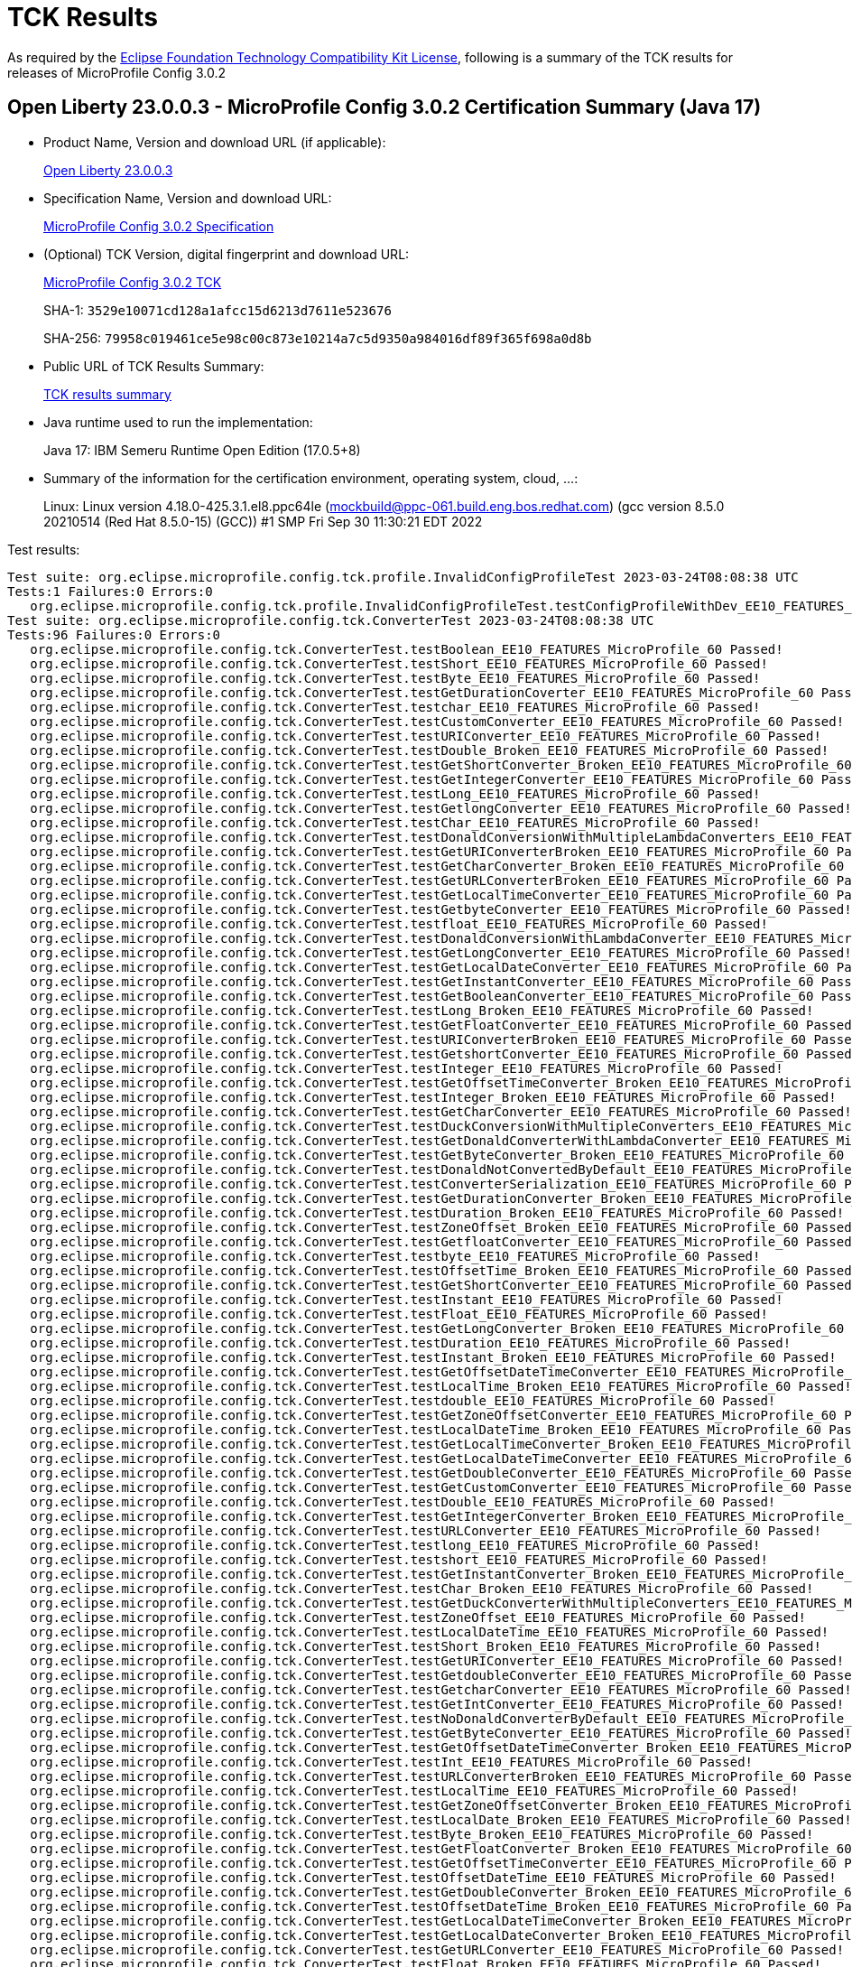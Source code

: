 :page-layout: certification 
= TCK Results

As required by the https://www.eclipse.org/legal/tck.php[Eclipse Foundation Technology Compatibility Kit License], following is a summary of the TCK results for releases of MicroProfile Config 3.0.2

== Open Liberty 23.0.0.3 - MicroProfile Config 3.0.2 Certification Summary (Java 17)

* Product Name, Version and download URL (if applicable):
+
https://public.dhe.ibm.com/ibmdl/export/pub/software/openliberty/runtime/release/23.0.0.3/openliberty-microProfile6-23.0.0.3.zip[Open Liberty 23.0.0.3]

* Specification Name, Version and download URL:
+
https://github.com/eclipse/microprofile-config/tree/3.0.2[MicroProfile Config 3.0.2 Specification]

* (Optional) TCK Version, digital fingerprint and download URL:
+
https://repo1.maven.org/maven2/org/eclipse/microprofile/config/microprofile-config-tck/3.0.2/microprofile-config-tck-3.0.2.jar[MicroProfile Config 3.0.2 TCK]
+
SHA-1: `3529e10071cd128a1afcc15d6213d7611e523676`
+
SHA-256: `79958c019461ce5e98c00c873e10214a7c5d9350a984016df89f365f698a0d8b`

* Public URL of TCK Results Summary:
+
xref:23.0.0.3-MicroProfile-Config-3.0.2-Java17-TCKResults.adoc[TCK results summary]


* Java runtime used to run the implementation:
+
Java 17: IBM Semeru Runtime Open Edition (17.0.5+8)

* Summary of the information for the certification environment, operating system, cloud, ...:
+
Linux: Linux version 4.18.0-425.3.1.el8.ppc64le (mockbuild@ppc-061.build.eng.bos.redhat.com) (gcc version 8.5.0 20210514 (Red Hat 8.5.0-15) (GCC)) #1 SMP Fri Sep 30 11:30:21 EDT 2022

Test results:

[source, text]
----
Test suite: org.eclipse.microprofile.config.tck.profile.InvalidConfigProfileTest 2023-03-24T08:08:38 UTC
Tests:1 Failures:0 Errors:0
   org.eclipse.microprofile.config.tck.profile.InvalidConfigProfileTest.testConfigProfileWithDev_EE10_FEATURES_MicroProfile_60 Passed!
Test suite: org.eclipse.microprofile.config.tck.ConverterTest 2023-03-24T08:08:38 UTC
Tests:96 Failures:0 Errors:0
   org.eclipse.microprofile.config.tck.ConverterTest.testBoolean_EE10_FEATURES_MicroProfile_60 Passed!
   org.eclipse.microprofile.config.tck.ConverterTest.testShort_EE10_FEATURES_MicroProfile_60 Passed!
   org.eclipse.microprofile.config.tck.ConverterTest.testByte_EE10_FEATURES_MicroProfile_60 Passed!
   org.eclipse.microprofile.config.tck.ConverterTest.testGetDurationCoverter_EE10_FEATURES_MicroProfile_60 Passed!
   org.eclipse.microprofile.config.tck.ConverterTest.testchar_EE10_FEATURES_MicroProfile_60 Passed!
   org.eclipse.microprofile.config.tck.ConverterTest.testCustomConverter_EE10_FEATURES_MicroProfile_60 Passed!
   org.eclipse.microprofile.config.tck.ConverterTest.testURIConverter_EE10_FEATURES_MicroProfile_60 Passed!
   org.eclipse.microprofile.config.tck.ConverterTest.testDouble_Broken_EE10_FEATURES_MicroProfile_60 Passed!
   org.eclipse.microprofile.config.tck.ConverterTest.testGetShortConverter_Broken_EE10_FEATURES_MicroProfile_60 Passed!
   org.eclipse.microprofile.config.tck.ConverterTest.testGetIntegerConverter_EE10_FEATURES_MicroProfile_60 Passed!
   org.eclipse.microprofile.config.tck.ConverterTest.testLong_EE10_FEATURES_MicroProfile_60 Passed!
   org.eclipse.microprofile.config.tck.ConverterTest.testGetlongConverter_EE10_FEATURES_MicroProfile_60 Passed!
   org.eclipse.microprofile.config.tck.ConverterTest.testChar_EE10_FEATURES_MicroProfile_60 Passed!
   org.eclipse.microprofile.config.tck.ConverterTest.testDonaldConversionWithMultipleLambdaConverters_EE10_FEATURES_MicroProfile_60 Passed!
   org.eclipse.microprofile.config.tck.ConverterTest.testGetURIConverterBroken_EE10_FEATURES_MicroProfile_60 Passed!
   org.eclipse.microprofile.config.tck.ConverterTest.testGetCharConverter_Broken_EE10_FEATURES_MicroProfile_60 Passed!
   org.eclipse.microprofile.config.tck.ConverterTest.testGetURLConverterBroken_EE10_FEATURES_MicroProfile_60 Passed!
   org.eclipse.microprofile.config.tck.ConverterTest.testGetLocalTimeConverter_EE10_FEATURES_MicroProfile_60 Passed!
   org.eclipse.microprofile.config.tck.ConverterTest.testGetbyteConverter_EE10_FEATURES_MicroProfile_60 Passed!
   org.eclipse.microprofile.config.tck.ConverterTest.testfloat_EE10_FEATURES_MicroProfile_60 Passed!
   org.eclipse.microprofile.config.tck.ConverterTest.testDonaldConversionWithLambdaConverter_EE10_FEATURES_MicroProfile_60 Passed!
   org.eclipse.microprofile.config.tck.ConverterTest.testGetLongConverter_EE10_FEATURES_MicroProfile_60 Passed!
   org.eclipse.microprofile.config.tck.ConverterTest.testGetLocalDateConverter_EE10_FEATURES_MicroProfile_60 Passed!
   org.eclipse.microprofile.config.tck.ConverterTest.testGetInstantConverter_EE10_FEATURES_MicroProfile_60 Passed!
   org.eclipse.microprofile.config.tck.ConverterTest.testGetBooleanConverter_EE10_FEATURES_MicroProfile_60 Passed!
   org.eclipse.microprofile.config.tck.ConverterTest.testLong_Broken_EE10_FEATURES_MicroProfile_60 Passed!
   org.eclipse.microprofile.config.tck.ConverterTest.testGetFloatConverter_EE10_FEATURES_MicroProfile_60 Passed!
   org.eclipse.microprofile.config.tck.ConverterTest.testURIConverterBroken_EE10_FEATURES_MicroProfile_60 Passed!
   org.eclipse.microprofile.config.tck.ConverterTest.testGetshortConverter_EE10_FEATURES_MicroProfile_60 Passed!
   org.eclipse.microprofile.config.tck.ConverterTest.testInteger_EE10_FEATURES_MicroProfile_60 Passed!
   org.eclipse.microprofile.config.tck.ConverterTest.testGetOffsetTimeConverter_Broken_EE10_FEATURES_MicroProfile_60 Passed!
   org.eclipse.microprofile.config.tck.ConverterTest.testInteger_Broken_EE10_FEATURES_MicroProfile_60 Passed!
   org.eclipse.microprofile.config.tck.ConverterTest.testGetCharConverter_EE10_FEATURES_MicroProfile_60 Passed!
   org.eclipse.microprofile.config.tck.ConverterTest.testDuckConversionWithMultipleConverters_EE10_FEATURES_MicroProfile_60 Passed!
   org.eclipse.microprofile.config.tck.ConverterTest.testGetDonaldConverterWithLambdaConverter_EE10_FEATURES_MicroProfile_60 Passed!
   org.eclipse.microprofile.config.tck.ConverterTest.testGetByteConverter_Broken_EE10_FEATURES_MicroProfile_60 Passed!
   org.eclipse.microprofile.config.tck.ConverterTest.testDonaldNotConvertedByDefault_EE10_FEATURES_MicroProfile_60 Passed!
   org.eclipse.microprofile.config.tck.ConverterTest.testConverterSerialization_EE10_FEATURES_MicroProfile_60 Passed!
   org.eclipse.microprofile.config.tck.ConverterTest.testGetDurationConverter_Broken_EE10_FEATURES_MicroProfile_60 Passed!
   org.eclipse.microprofile.config.tck.ConverterTest.testDuration_Broken_EE10_FEATURES_MicroProfile_60 Passed!
   org.eclipse.microprofile.config.tck.ConverterTest.testZoneOffset_Broken_EE10_FEATURES_MicroProfile_60 Passed!
   org.eclipse.microprofile.config.tck.ConverterTest.testGetfloatConverter_EE10_FEATURES_MicroProfile_60 Passed!
   org.eclipse.microprofile.config.tck.ConverterTest.testbyte_EE10_FEATURES_MicroProfile_60 Passed!
   org.eclipse.microprofile.config.tck.ConverterTest.testOffsetTime_Broken_EE10_FEATURES_MicroProfile_60 Passed!
   org.eclipse.microprofile.config.tck.ConverterTest.testGetShortConverter_EE10_FEATURES_MicroProfile_60 Passed!
   org.eclipse.microprofile.config.tck.ConverterTest.testInstant_EE10_FEATURES_MicroProfile_60 Passed!
   org.eclipse.microprofile.config.tck.ConverterTest.testFloat_EE10_FEATURES_MicroProfile_60 Passed!
   org.eclipse.microprofile.config.tck.ConverterTest.testGetLongConverter_Broken_EE10_FEATURES_MicroProfile_60 Passed!
   org.eclipse.microprofile.config.tck.ConverterTest.testDuration_EE10_FEATURES_MicroProfile_60 Passed!
   org.eclipse.microprofile.config.tck.ConverterTest.testInstant_Broken_EE10_FEATURES_MicroProfile_60 Passed!
   org.eclipse.microprofile.config.tck.ConverterTest.testGetOffsetDateTimeConverter_EE10_FEATURES_MicroProfile_60 Passed!
   org.eclipse.microprofile.config.tck.ConverterTest.testLocalTime_Broken_EE10_FEATURES_MicroProfile_60 Passed!
   org.eclipse.microprofile.config.tck.ConverterTest.testdouble_EE10_FEATURES_MicroProfile_60 Passed!
   org.eclipse.microprofile.config.tck.ConverterTest.testGetZoneOffsetConverter_EE10_FEATURES_MicroProfile_60 Passed!
   org.eclipse.microprofile.config.tck.ConverterTest.testLocalDateTime_Broken_EE10_FEATURES_MicroProfile_60 Passed!
   org.eclipse.microprofile.config.tck.ConverterTest.testGetLocalTimeConverter_Broken_EE10_FEATURES_MicroProfile_60 Passed!
   org.eclipse.microprofile.config.tck.ConverterTest.testGetLocalDateTimeConverter_EE10_FEATURES_MicroProfile_60 Passed!
   org.eclipse.microprofile.config.tck.ConverterTest.testGetDoubleConverter_EE10_FEATURES_MicroProfile_60 Passed!
   org.eclipse.microprofile.config.tck.ConverterTest.testGetCustomConverter_EE10_FEATURES_MicroProfile_60 Passed!
   org.eclipse.microprofile.config.tck.ConverterTest.testDouble_EE10_FEATURES_MicroProfile_60 Passed!
   org.eclipse.microprofile.config.tck.ConverterTest.testGetIntegerConverter_Broken_EE10_FEATURES_MicroProfile_60 Passed!
   org.eclipse.microprofile.config.tck.ConverterTest.testURLConverter_EE10_FEATURES_MicroProfile_60 Passed!
   org.eclipse.microprofile.config.tck.ConverterTest.testlong_EE10_FEATURES_MicroProfile_60 Passed!
   org.eclipse.microprofile.config.tck.ConverterTest.testshort_EE10_FEATURES_MicroProfile_60 Passed!
   org.eclipse.microprofile.config.tck.ConverterTest.testGetInstantConverter_Broken_EE10_FEATURES_MicroProfile_60 Passed!
   org.eclipse.microprofile.config.tck.ConverterTest.testChar_Broken_EE10_FEATURES_MicroProfile_60 Passed!
   org.eclipse.microprofile.config.tck.ConverterTest.testGetDuckConverterWithMultipleConverters_EE10_FEATURES_MicroProfile_60 Passed!
   org.eclipse.microprofile.config.tck.ConverterTest.testZoneOffset_EE10_FEATURES_MicroProfile_60 Passed!
   org.eclipse.microprofile.config.tck.ConverterTest.testLocalDateTime_EE10_FEATURES_MicroProfile_60 Passed!
   org.eclipse.microprofile.config.tck.ConverterTest.testShort_Broken_EE10_FEATURES_MicroProfile_60 Passed!
   org.eclipse.microprofile.config.tck.ConverterTest.testGetURIConverter_EE10_FEATURES_MicroProfile_60 Passed!
   org.eclipse.microprofile.config.tck.ConverterTest.testGetdoubleConverter_EE10_FEATURES_MicroProfile_60 Passed!
   org.eclipse.microprofile.config.tck.ConverterTest.testGetcharConverter_EE10_FEATURES_MicroProfile_60 Passed!
   org.eclipse.microprofile.config.tck.ConverterTest.testGetIntConverter_EE10_FEATURES_MicroProfile_60 Passed!
   org.eclipse.microprofile.config.tck.ConverterTest.testNoDonaldConverterByDefault_EE10_FEATURES_MicroProfile_60 Passed!
   org.eclipse.microprofile.config.tck.ConverterTest.testGetByteConverter_EE10_FEATURES_MicroProfile_60 Passed!
   org.eclipse.microprofile.config.tck.ConverterTest.testGetOffsetDateTimeConverter_Broken_EE10_FEATURES_MicroProfile_60 Passed!
   org.eclipse.microprofile.config.tck.ConverterTest.testInt_EE10_FEATURES_MicroProfile_60 Passed!
   org.eclipse.microprofile.config.tck.ConverterTest.testURLConverterBroken_EE10_FEATURES_MicroProfile_60 Passed!
   org.eclipse.microprofile.config.tck.ConverterTest.testLocalTime_EE10_FEATURES_MicroProfile_60 Passed!
   org.eclipse.microprofile.config.tck.ConverterTest.testGetZoneOffsetConverter_Broken_EE10_FEATURES_MicroProfile_60 Passed!
   org.eclipse.microprofile.config.tck.ConverterTest.testLocalDate_Broken_EE10_FEATURES_MicroProfile_60 Passed!
   org.eclipse.microprofile.config.tck.ConverterTest.testByte_Broken_EE10_FEATURES_MicroProfile_60 Passed!
   org.eclipse.microprofile.config.tck.ConverterTest.testGetFloatConverter_Broken_EE10_FEATURES_MicroProfile_60 Passed!
   org.eclipse.microprofile.config.tck.ConverterTest.testGetOffsetTimeConverter_EE10_FEATURES_MicroProfile_60 Passed!
   org.eclipse.microprofile.config.tck.ConverterTest.testOffsetDateTime_EE10_FEATURES_MicroProfile_60 Passed!
   org.eclipse.microprofile.config.tck.ConverterTest.testGetDoubleConverter_Broken_EE10_FEATURES_MicroProfile_60 Passed!
   org.eclipse.microprofile.config.tck.ConverterTest.testOffsetDateTime_Broken_EE10_FEATURES_MicroProfile_60 Passed!
   org.eclipse.microprofile.config.tck.ConverterTest.testGetLocalDateTimeConverter_Broken_EE10_FEATURES_MicroProfile_60 Passed!
   org.eclipse.microprofile.config.tck.ConverterTest.testGetLocalDateConverter_Broken_EE10_FEATURES_MicroProfile_60 Passed!
   org.eclipse.microprofile.config.tck.ConverterTest.testGetURLConverter_EE10_FEATURES_MicroProfile_60 Passed!
   org.eclipse.microprofile.config.tck.ConverterTest.testFloat_Broken_EE10_FEATURES_MicroProfile_60 Passed!
   org.eclipse.microprofile.config.tck.ConverterTest.testGetDonaldConverterWithMultipleLambdaConverters_EE10_FEATURES_MicroProfile_60 Passed!
   org.eclipse.microprofile.config.tck.ConverterTest.testOffsetTime_EE10_FEATURES_MicroProfile_60 Passed!
   org.eclipse.microprofile.config.tck.ConverterTest.testLocalDate_EE10_FEATURES_MicroProfile_60 Passed!
   org.eclipse.microprofile.config.tck.ConverterTest.testGetConverterSerialization_EE10_FEATURES_MicroProfile_60 Passed!
Test suite: org.eclipse.microprofile.config.tck.ConfigProviderTest 2023-03-24T08:08:38 UTC
Tests:9 Failures:0 Errors:0
   org.eclipse.microprofile.config.tck.ConfigProviderTest.testDynamicValueInPropertyConfigSource_EE10_FEATURES_MicroProfile_60 Passed!
   org.eclipse.microprofile.config.tck.ConfigProviderTest.testGetConfigSources_EE10_FEATURES_MicroProfile_60 Passed!
   org.eclipse.microprofile.config.tck.ConfigProviderTest.testGetPropertyNames_EE10_FEATURES_MicroProfile_60 Passed!
   org.eclipse.microprofile.config.tck.ConfigProviderTest.testNonExistingConfigKeyGet_EE10_FEATURES_MicroProfile_60 Passed!
   org.eclipse.microprofile.config.tck.ConfigProviderTest.testNonExistingConfigKey_EE10_FEATURES_MicroProfile_60 Passed!
   org.eclipse.microprofile.config.tck.ConfigProviderTest.testInjectedConfigSerializable_EE10_FEATURES_MicroProfile_60 Passed!
   org.eclipse.microprofile.config.tck.ConfigProviderTest.testEnvironmentConfigSource_EE10_FEATURES_MicroProfile_60 Passed!
   org.eclipse.microprofile.config.tck.ConfigProviderTest.testPropertyConfigSource_EE10_FEATURES_MicroProfile_60 Passed!
   org.eclipse.microprofile.config.tck.ConfigProviderTest.testJavaConfigPropertyFilesConfigSource_EE10_FEATURES_MicroProfile_60 Passed!
Test suite: org.eclipse.microprofile.config.tck.WarPropertiesLocationTest 2023-03-24T08:08:38 UTC
Tests:1 Failures:0 Errors:0
   org.eclipse.microprofile.config.tck.WarPropertiesLocationTest.testReadPropertyInWar_EE10_FEATURES_MicroProfile_60 Passed!
Test suite: org.eclipse.microprofile.config.tck.profile.ProdProfileTest 2023-03-24T08:08:38 UTC
Tests:1 Failures:0 Errors:0
   org.eclipse.microprofile.config.tck.profile.ProdProfileTest.testConfigProfileWithDev_EE10_FEATURES_MicroProfile_60 Passed!
Test suite: org.eclipse.microprofile.config.tck.emptyvalue.EmptyValuesTest 2023-03-24T08:08:38 UTC
Tests:1 Failures:0 Errors:0
   org.eclipse.microprofile.config.tck.emptyvalue.EmptyValuesTest.test_EE10_FEATURES_MicroProfile_60 Passed!
Test suite: org.eclipse.microprofile.config.tck.ArrayConverterTest 2023-03-24T08:08:38 UTC
Tests:138 Failures:0 Errors:0
   org.eclipse.microprofile.config.tck.ArrayConverterTest.testDoubleArrayInjection_EE10_FEATURES_MicroProfile_60 Passed!
   org.eclipse.microprofile.config.tck.ArrayConverterTest.testOffsetDateTimeArrayLookupProgrammatically_EE10_FEATURES_MicroProfile_60 Passed!
   org.eclipse.microprofile.config.tck.ArrayConverterTest.testStringSetInjection_EE10_FEATURES_MicroProfile_60 Passed!
   org.eclipse.microprofile.config.tck.ArrayConverterTest.testFloatArrayInjection_EE10_FEATURES_MicroProfile_60 Passed!
   org.eclipse.microprofile.config.tck.ArrayConverterTest.testOptionalFloatListLookupProgrammatically_EE10_FEATURES_MicroProfile_60 Passed!
   org.eclipse.microprofile.config.tck.ArrayConverterTest.testIntListInjection_EE10_FEATURES_MicroProfile_60 Passed!
   org.eclipse.microprofile.config.tck.ArrayConverterTest.testOptionalLocalDateListLookupProgrammatically_EE10_FEATURES_MicroProfile_60 Passed!
   org.eclipse.microprofile.config.tck.ArrayConverterTest.testOffsetTimeArrayLookupProgrammatically_EE10_FEATURES_MicroProfile_60 Passed!
   org.eclipse.microprofile.config.tck.ArrayConverterTest.testbooleanListInjection_EE10_FEATURES_MicroProfile_60 Passed!
   org.eclipse.microprofile.config.tck.ArrayConverterTest.testLocalDateArrayLookupProgrammatically_EE10_FEATURES_MicroProfile_60 Passed!
   org.eclipse.microprofile.config.tck.ArrayConverterTest.testOffsetDateTimeListLookupProgrammatically_EE10_FEATURES_MicroProfile_60 Passed!
   org.eclipse.microprofile.config.tck.ArrayConverterTest.testUriArrayLookupProgrammatically_EE10_FEATURES_MicroProfile_60 Passed!
   org.eclipse.microprofile.config.tck.ArrayConverterTest.testDoubleListLookupProgrammatically_EE10_FEATURES_MicroProfile_60 Passed!
   org.eclipse.microprofile.config.tck.ArrayConverterTest.testGetUriArrayConverter_EE10_FEATURES_MicroProfile_60 Passed!
   org.eclipse.microprofile.config.tck.ArrayConverterTest.testGetOffsetDateTimeArrayConverter_EE10_FEATURES_MicroProfile_60 Passed!
   org.eclipse.microprofile.config.tck.ArrayConverterTest.testFloatListInjection_EE10_FEATURES_MicroProfile_60 Passed!
   org.eclipse.microprofile.config.tck.ArrayConverterTest.testGetLocalTimeArrayConverter_EE10_FEATURES_MicroProfile_60 Passed!
   org.eclipse.microprofile.config.tck.ArrayConverterTest.testGetOffsetTimeArrayConverter_EE10_FEATURES_MicroProfile_60 Passed!
   org.eclipse.microprofile.config.tck.ArrayConverterTest.testLongListInjection_EE10_FEATURES_MicroProfile_60 Passed!
   org.eclipse.microprofile.config.tck.ArrayConverterTest.testGetUrlArrayConverter_EE10_FEATURES_MicroProfile_60 Passed!
   org.eclipse.microprofile.config.tck.ArrayConverterTest.testBooleanListLookupProgrammatically_EE10_FEATURES_MicroProfile_60 Passed!
   org.eclipse.microprofile.config.tck.ArrayConverterTest.testURLSetInjection_EE10_FEATURES_MicroProfile_60 Passed!
   org.eclipse.microprofile.config.tck.ArrayConverterTest.testLongArrayLookupProgrammatically_EE10_FEATURES_MicroProfile_60 Passed!
   org.eclipse.microprofile.config.tck.ArrayConverterTest.testOptionalUrlListLookupProgrammatically_EE10_FEATURES_MicroProfile_60 Passed!
   org.eclipse.microprofile.config.tck.ArrayConverterTest.testOptionalLocalDateArrayLookupProgrammatically_EE10_FEATURES_MicroProfile_60 Passed!
   org.eclipse.microprofile.config.tck.ArrayConverterTest.testOptionalOffsetDateTimeListLookupProgrammatically_EE10_FEATURES_MicroProfile_60 Passed!
   org.eclipse.microprofile.config.tck.ArrayConverterTest.testOptionalLocalDateTimeArrayLookupProgrammatically_EE10_FEATURES_MicroProfile_60 Passed!
   org.eclipse.microprofile.config.tck.ArrayConverterTest.testOptionalLongListLookupProgrammatically_EE10_FEATURES_MicroProfile_60 Passed!
   org.eclipse.microprofile.config.tck.ArrayConverterTest.testUrlListLookupProgrammatically_EE10_FEATURES_MicroProfile_60 Passed!
   org.eclipse.microprofile.config.tck.ArrayConverterTest.testOptionalIntegerListLookupProgrammatically_EE10_FEATURES_MicroProfile_60 Passed!
   org.eclipse.microprofile.config.tck.ArrayConverterTest.testIntSetInjection_EE10_FEATURES_MicroProfile_60 Passed!
   org.eclipse.microprofile.config.tck.ArrayConverterTest.testUriListLookupProgrammatically_EE10_FEATURES_MicroProfile_60 Passed!
   org.eclipse.microprofile.config.tck.ArrayConverterTest.testGetfloatArrayConverter_EE10_FEATURES_MicroProfile_60 Passed!
   org.eclipse.microprofile.config.tck.ArrayConverterTest.testOffsetTimeSetInjection_EE10_FEATURES_MicroProfile_60 Passed!
   org.eclipse.microprofile.config.tck.ArrayConverterTest.testOptionalInstantListLookupProgrammatically_EE10_FEATURES_MicroProfile_60 Passed!
   org.eclipse.microprofile.config.tck.ArrayConverterTest.testOptionalLocalDateTimeListLookupProgrammatically_EE10_FEATURES_MicroProfile_60 Passed!
   org.eclipse.microprofile.config.tck.ArrayConverterTest.testLongSetInjection_EE10_FEATURES_MicroProfile_60 Passed!
   org.eclipse.microprofile.config.tck.ArrayConverterTest.testGetCustomTypeArrayConverter_EE10_FEATURES_MicroProfile_60 Passed!
   org.eclipse.microprofile.config.tck.ArrayConverterTest.testGetLocalDateTimeArrayConverter_EE10_FEATURES_MicroProfile_60 Passed!
   org.eclipse.microprofile.config.tck.ArrayConverterTest.testDurationListLookupProgrammatically_EE10_FEATURES_MicroProfile_60 Passed!
   org.eclipse.microprofile.config.tck.ArrayConverterTest.testOffsetDateTimeArrayInjection_EE10_FEATURES_MicroProfile_60 Passed!
   org.eclipse.microprofile.config.tck.ArrayConverterTest.testDurationSetInjection_EE10_FEATURES_MicroProfile_60 Passed!
   org.eclipse.microprofile.config.tck.ArrayConverterTest.testOffsetTimeArrayInjection_EE10_FEATURES_MicroProfile_60 Passed!
   org.eclipse.microprofile.config.tck.ArrayConverterTest.testStringArrayInjection_EE10_FEATURES_MicroProfile_60 Passed!
   org.eclipse.microprofile.config.tck.ArrayConverterTest.testOptionalStringArrayLookupProgrammatically_EE10_FEATURES_MicroProfile_60 Passed!
   org.eclipse.microprofile.config.tck.ArrayConverterTest.testIntArrayInjection_EE10_FEATURES_MicroProfile_60 Passed!
   org.eclipse.microprofile.config.tck.ArrayConverterTest.testLocalDateSetInjection_EE10_FEATURES_MicroProfile_60 Passed!
   org.eclipse.microprofile.config.tck.ArrayConverterTest.testLocalDateArrayInjection_EE10_FEATURES_MicroProfile_60 Passed!
   org.eclipse.microprofile.config.tck.ArrayConverterTest.testInstantListInjection_EE10_FEATURES_MicroProfile_60 Passed!
   org.eclipse.microprofile.config.tck.ArrayConverterTest.testGetdoubleArrayConverter_EE10_FEATURES_MicroProfile_60 Passed!
   org.eclipse.microprofile.config.tck.ArrayConverterTest.testInstantArrayInjection_EE10_FEATURES_MicroProfile_60 Passed!
   org.eclipse.microprofile.config.tck.ArrayConverterTest.testLongListLookupProgrammatically_EE10_FEATURES_MicroProfile_60 Passed!
   org.eclipse.microprofile.config.tck.ArrayConverterTest.testCustomTypeArrayLookupProgrammatically_EE10_FEATURES_MicroProfile_60 Passed!
   org.eclipse.microprofile.config.tck.ArrayConverterTest.testGetDoubleArrayConverter_EE10_FEATURES_MicroProfile_60 Passed!
   org.eclipse.microprofile.config.tck.ArrayConverterTest.testGetIntegerArrayConverter_EE10_FEATURES_MicroProfile_60 Passed!
   org.eclipse.microprofile.config.tck.ArrayConverterTest.testInstantSetInjection_EE10_FEATURES_MicroProfile_60 Passed!
   org.eclipse.microprofile.config.tck.ArrayConverterTest.testCustomTypeListInjection_EE10_FEATURES_MicroProfile_60 Passed!
   org.eclipse.microprofile.config.tck.ArrayConverterTest.testOptionalDoubleArrayLookupProgrammatically_EE10_FEATURES_MicroProfile_60 Passed!
   org.eclipse.microprofile.config.tck.ArrayConverterTest.testGetDurationArrayConverter_EE10_FEATURES_MicroProfile_60 Passed!
   org.eclipse.microprofile.config.tck.ArrayConverterTest.testLocalDateListLookupProgrammatically_EE10_FEATURES_MicroProfile_60 Passed!
   org.eclipse.microprofile.config.tck.ArrayConverterTest.testOptionalOffsetTimeArrayLookupProgrammatically_EE10_FEATURES_MicroProfile_60 Passed!
   org.eclipse.microprofile.config.tck.ArrayConverterTest.testFloatSetInjection_EE10_FEATURES_MicroProfile_60 Passed!
   org.eclipse.microprofile.config.tck.ArrayConverterTest.testIntegerArrayLookupProgrammatically_EE10_FEATURES_MicroProfile_60 Passed!
   org.eclipse.microprofile.config.tck.ArrayConverterTest.testCustomTypeArrayInjection_EE10_FEATURES_MicroProfile_60 Passed!
   org.eclipse.microprofile.config.tck.ArrayConverterTest.testOffsetDateTimeListInjection_EE10_FEATURES_MicroProfile_60 Passed!
   org.eclipse.microprofile.config.tck.ArrayConverterTest.testOffsetTimeListInjection_EE10_FEATURES_MicroProfile_60 Passed!
   org.eclipse.microprofile.config.tck.ArrayConverterTest.testOptionalUriArrayLookupProgrammatically_EE10_FEATURES_MicroProfile_60 Passed!
   org.eclipse.microprofile.config.tck.ArrayConverterTest.testGetFloatArrayConverter_EE10_FEATURES_MicroProfile_60 Passed!
   org.eclipse.microprofile.config.tck.ArrayConverterTest.testUriListInjection_EE10_FEATURES_MicroProfile_60 Passed!
   org.eclipse.microprofile.config.tck.ArrayConverterTest.testUriSetInjection_EE10_FEATURES_MicroProfile_60 Passed!
   org.eclipse.microprofile.config.tck.ArrayConverterTest.testOptionalUriListLookupProgrammatically_EE10_FEATURES_MicroProfile_60 Passed!
   org.eclipse.microprofile.config.tck.ArrayConverterTest.testOptionalLongArrayLookupProgrammatically_EE10_FEATURES_MicroProfile_60 Passed!
   org.eclipse.microprofile.config.tck.ArrayConverterTest.testOptionalDurationArrayLookupProgrammatically_EE10_FEATURES_MicroProfile_60 Passed!
   org.eclipse.microprofile.config.tck.ArrayConverterTest.testDurationArrayInjection_EE10_FEATURES_MicroProfile_60 Passed!
   org.eclipse.microprofile.config.tck.ArrayConverterTest.testStringArrayLookupProgrammatically_EE10_FEATURES_MicroProfile_60 Passed!
   org.eclipse.microprofile.config.tck.ArrayConverterTest.testGetBooleanArrayConverter_EE10_FEATURES_MicroProfile_60 Passed!
   org.eclipse.microprofile.config.tck.ArrayConverterTest.testGetlongArrayCoverter_EE10_FEATURES_MicroProfile_60 Passed!
   org.eclipse.microprofile.config.tck.ArrayConverterTest.testLocalDateTimeArrayLookupProgrammatically_EE10_FEATURES_MicroProfile_60 Passed!
   org.eclipse.microprofile.config.tck.ArrayConverterTest.testOptionalDoubleListLookupProgrammatically_EE10_FEATURES_MicroProfile_60 Passed!
   org.eclipse.microprofile.config.tck.ArrayConverterTest.testbooleanSetInjection_EE10_FEATURES_MicroProfile_60 Passed!
   org.eclipse.microprofile.config.tck.ArrayConverterTest.testOptionalInstantArrayLookupProgrammatically_EE10_FEATURES_MicroProfile_60 Passed!
   org.eclipse.microprofile.config.tck.ArrayConverterTest.testGetInstantArrayConverter_EE10_FEATURES_MicroProfile_60 Passed!
   org.eclipse.microprofile.config.tck.ArrayConverterTest.testLocalTimeListLookupProgrammatically_EE10_FEATURES_MicroProfile_60 Passed!
   org.eclipse.microprofile.config.tck.ArrayConverterTest.testGetbooleanArrayConverter_EE10_FEATURES_MicroProfile_60 Passed!
   org.eclipse.microprofile.config.tck.ArrayConverterTest.testLocalTimeListInjection_EE10_FEATURES_MicroProfile_60 Passed!
   org.eclipse.microprofile.config.tck.ArrayConverterTest.testLocalTimeArrayLookupProgrammatically_EE10_FEATURES_MicroProfile_60 Passed!
   org.eclipse.microprofile.config.tck.ArrayConverterTest.testDoubleListInjection_EE10_FEATURES_MicroProfile_60 Passed!
   org.eclipse.microprofile.config.tck.ArrayConverterTest.testLocalDateTimeListInjection_EE10_FEATURES_MicroProfile_60 Passed!
   org.eclipse.microprofile.config.tck.ArrayConverterTest.testGetLocalDateArrayConverter_EE10_FEATURES_MicroProfile_60 Passed!
   org.eclipse.microprofile.config.tck.ArrayConverterTest.testDurationListInjection_EE10_FEATURES_MicroProfile_60 Passed!
   org.eclipse.microprofile.config.tck.ArrayConverterTest.testGetStringArrayConverter_EE10_FEATURES_MicroProfile_60 Passed!
   org.eclipse.microprofile.config.tck.ArrayConverterTest.testOptionalOffsetTimeListLookupProgrammatically_EE10_FEATURES_MicroProfile_60 Passed!
   org.eclipse.microprofile.config.tck.ArrayConverterTest.testFloatListLookupProgrammatically_EE10_FEATURES_MicroProfile_60 Passed!
   org.eclipse.microprofile.config.tck.ArrayConverterTest.testOffsetDateTimeSetInjection_EE10_FEATURES_MicroProfile_60 Passed!
   org.eclipse.microprofile.config.tck.ArrayConverterTest.testStringListLookupProgrammatically_EE10_FEATURES_MicroProfile_60 Passed!
   org.eclipse.microprofile.config.tck.ArrayConverterTest.testUrlArrayLookupProgrammatically_EE10_FEATURES_MicroProfile_60 Passed!
   org.eclipse.microprofile.config.tck.ArrayConverterTest.testLocalDateTimeListLookupProgrammatically_EE10_FEATURES_MicroProfile_60 Passed!
   org.eclipse.microprofile.config.tck.ArrayConverterTest.testBooleanArrayLookupProgrammatically_EE10_FEATURES_MicroProfile_60 Passed!
   org.eclipse.microprofile.config.tck.ArrayConverterTest.testStringListInjection_EE10_FEATURES_MicroProfile_60 Passed!
   org.eclipse.microprofile.config.tck.ArrayConverterTest.testGetIntArrayConverter_EE10_FEATURES_MicroProfile_60 Passed!
   org.eclipse.microprofile.config.tck.ArrayConverterTest.testDoubleArrayLookupProgrammatically_EE10_FEATURES_MicroProfile_60 Passed!
   org.eclipse.microprofile.config.tck.ArrayConverterTest.testdoubleArrayInjection_EE10_FEATURES_MicroProfile_60 Passed!
   org.eclipse.microprofile.config.tck.ArrayConverterTest.testOptionalOffsetDateTimeArrayLookupProgrammatically_EE10_FEATURES_MicroProfile_60 Passed!
   org.eclipse.microprofile.config.tck.ArrayConverterTest.testLocalDateTimeSetInjection_EE10_FEATURES_MicroProfile_60 Passed!
   org.eclipse.microprofile.config.tck.ArrayConverterTest.testOptionalBooleanListLookupProgrammatically_EE10_FEATURES_MicroProfile_60 Passed!
   org.eclipse.microprofile.config.tck.ArrayConverterTest.testDoubleSetInjection_EE10_FEATURES_MicroProfile_60 Passed!
   org.eclipse.microprofile.config.tck.ArrayConverterTest.testUrlArrayInjection_EE10_FEATURES_MicroProfile_60 Passed!
   org.eclipse.microprofile.config.tck.ArrayConverterTest.testInstantListLookupProgrammatically_EE10_FEATURES_MicroProfile_60 Passed!
   org.eclipse.microprofile.config.tck.ArrayConverterTest.testURLListInjection_EE10_FEATURES_MicroProfile_60 Passed!
   org.eclipse.microprofile.config.tck.ArrayConverterTest.testOptionalIntegerArrayLookupProgrammatically_EE10_FEATURES_MicroProfile_60 Passed!
   org.eclipse.microprofile.config.tck.ArrayConverterTest.testOptionalCustomTypeArrayLookupProgrammatically_EE10_FEATURES_MicroProfile_60 Passed!
   org.eclipse.microprofile.config.tck.ArrayConverterTest.testOptionalUrlArrayLookupProgrammatically_EE10_FEATURES_MicroProfile_60 Passed!
   org.eclipse.microprofile.config.tck.ArrayConverterTest.testOptionalLocalTimeArrayLookupProgrammatically_EE10_FEATURES_MicroProfile_60 Passed!
   org.eclipse.microprofile.config.tck.ArrayConverterTest.testCustomTypeSetInjection_EE10_FEATURES_MicroProfile_60 Passed!
   org.eclipse.microprofile.config.tck.ArrayConverterTest.testInstantArrayLookupProgrammatically_EE10_FEATURES_MicroProfile_60 Passed!
   org.eclipse.microprofile.config.tck.ArrayConverterTest.testOptionalLocalTimeListLookupProgrammatically_EE10_FEATURES_MicroProfile_60 Passed!
   org.eclipse.microprofile.config.tck.ArrayConverterTest.testOptionalDurationListLookupProgrammatically_EE10_FEATURES_MicroProfile_60 Passed!
   org.eclipse.microprofile.config.tck.ArrayConverterTest.testfloatArrayInjection_EE10_FEATURES_MicroProfile_60 Passed!
   org.eclipse.microprofile.config.tck.ArrayConverterTest.testBooleanArrayInjection_EE10_FEATURES_MicroProfile_60 Passed!
   org.eclipse.microprofile.config.tck.ArrayConverterTest.testlongArrayInjection_EE10_FEATURES_MicroProfile_60 Passed!
   org.eclipse.microprofile.config.tck.ArrayConverterTest.testGetLongArrayCoverter_EE10_FEATURES_MicroProfile_60 Passed!
   org.eclipse.microprofile.config.tck.ArrayConverterTest.testDurationArrayLookupProgrammatically_EE10_FEATURES_MicroProfile_60 Passed!
   org.eclipse.microprofile.config.tck.ArrayConverterTest.testIntegerListLookupProgrammatically_EE10_FEATURES_MicroProfile_60 Passed!
   org.eclipse.microprofile.config.tck.ArrayConverterTest.testUriArrayInjection_EE10_FEATURES_MicroProfile_60 Passed!
   org.eclipse.microprofile.config.tck.ArrayConverterTest.testOptionalCustomTypeListLookupProgrammatically_EE10_FEATURES_MicroProfile_60 Passed!
   org.eclipse.microprofile.config.tck.ArrayConverterTest.testOptionalStringListLookupProgrammatically_EE10_FEATURES_MicroProfile_60 Passed!
   org.eclipse.microprofile.config.tck.ArrayConverterTest.testLocalTimeSetInjection_EE10_FEATURES_MicroProfile_60 Passed!
   org.eclipse.microprofile.config.tck.ArrayConverterTest.testLocalTimeArrayInjection_EE10_FEATURES_MicroProfile_60 Passed!
   org.eclipse.microprofile.config.tck.ArrayConverterTest.testintArrayInjection_EE10_FEATURES_MicroProfile_60 Passed!
   org.eclipse.microprofile.config.tck.ArrayConverterTest.testOffsetTimeListLookupProgrammatically_EE10_FEATURES_MicroProfile_60 Passed!
   org.eclipse.microprofile.config.tck.ArrayConverterTest.testOptionalFloatArrayLookupProgrammatically_EE10_FEATURES_MicroProfile_60 Passed!
   org.eclipse.microprofile.config.tck.ArrayConverterTest.testOptionalBooleanArrayLookupProgrammatically_EE10_FEATURES_MicroProfile_60 Passed!
   org.eclipse.microprofile.config.tck.ArrayConverterTest.testbooleanArrayInjection_EE10_FEATURES_MicroProfile_60 Passed!
   org.eclipse.microprofile.config.tck.ArrayConverterTest.testLocalDateListInjection_EE10_FEATURES_MicroProfile_60 Passed!
   org.eclipse.microprofile.config.tck.ArrayConverterTest.testFloatArrayLookupProgrammatically_EE10_FEATURES_MicroProfile_60 Passed!
   org.eclipse.microprofile.config.tck.ArrayConverterTest.testLongArrayInjection_EE10_FEATURES_MicroProfile_60 Passed!
   org.eclipse.microprofile.config.tck.ArrayConverterTest.testCustomTypeListLookupProgrammatically_EE10_FEATURES_MicroProfile_60 Passed!
   org.eclipse.microprofile.config.tck.ArrayConverterTest.testLocalDateTimeArrayInjection_EE10_FEATURES_MicroProfile_60 Passed!
Test suite: org.eclipse.microprofile.config.tck.AutoDiscoveredConfigSourceTest 2023-03-24T08:08:38 UTC
Tests:3 Failures:0 Errors:0
   org.eclipse.microprofile.config.tck.AutoDiscoveredConfigSourceTest.testAutoDiscoveredConverterNotAddedAutomatically_EE10_FEATURES_MicroProfile_60 Passed!
   org.eclipse.microprofile.config.tck.AutoDiscoveredConfigSourceTest.testAutoDiscoveredConverterManuallyAdded_EE10_FEATURES_MicroProfile_60 Passed!
   org.eclipse.microprofile.config.tck.AutoDiscoveredConfigSourceTest.testAutoDiscoveredConfigureSources_EE10_FEATURES_MicroProfile_60 Passed!
Test suite: org.eclipse.microprofile.config.tck.profile.TestConfigProfileTest 2023-03-24T08:08:38 UTC
Tests:1 Failures:0 Errors:0
   org.eclipse.microprofile.config.tck.profile.TestConfigProfileTest.testConfigProfileWithDev_EE10_FEATURES_MicroProfile_60 Passed!
Test suite: org.eclipse.microprofile.config.tck.PropertyExpressionsTest 2023-03-24T08:08:38 UTC
Tests:16 Failures:0 Errors:0
   org.eclipse.microprofile.config.tck.PropertyExpressionsTest.defaultExpressionComposedEmpty_EE10_FEATURES_MicroProfile_60 Passed!
   org.eclipse.microprofile.config.tck.PropertyExpressionsTest.noExpression_EE10_FEATURES_MicroProfile_60 Passed!
   org.eclipse.microprofile.config.tck.PropertyExpressionsTest.defaultExpressionEmpty_EE10_FEATURES_MicroProfile_60 Passed!
   org.eclipse.microprofile.config.tck.PropertyExpressionsTest.simpleExpression_EE10_FEATURES_MicroProfile_60 Passed!
   org.eclipse.microprofile.config.tck.PropertyExpressionsTest.expressionMissing_EE10_FEATURES_MicroProfile_60 Passed!
   org.eclipse.microprofile.config.tck.PropertyExpressionsTest.composedExpressions_EE10_FEATURES_MicroProfile_60 Passed!
   org.eclipse.microprofile.config.tck.PropertyExpressionsTest.arrayEscapes_EE10_FEATURES_MicroProfile_60 Passed!
   org.eclipse.microprofile.config.tck.PropertyExpressionsTest.withoutExpansion_EE10_FEATURES_MicroProfile_60 Passed!
   org.eclipse.microprofile.config.tck.PropertyExpressionsTest.multipleExpressions_EE10_FEATURES_MicroProfile_60 Passed!
   org.eclipse.microprofile.config.tck.PropertyExpressionsTest.multipleExpansions_EE10_FEATURES_MicroProfile_60 Passed!
   org.eclipse.microprofile.config.tck.PropertyExpressionsTest.defaultExpressionComposed_EE10_FEATURES_MicroProfile_60 Passed!
   org.eclipse.microprofile.config.tck.PropertyExpressionsTest.noExpressionComposed_EE10_FEATURES_MicroProfile_60 Passed!
   org.eclipse.microprofile.config.tck.PropertyExpressionsTest.defaultExpression_EE10_FEATURES_MicroProfile_60 Passed!
   org.eclipse.microprofile.config.tck.PropertyExpressionsTest.infiniteExpansion_EE10_FEATURES_MicroProfile_60 Passed!
   org.eclipse.microprofile.config.tck.PropertyExpressionsTest.escapeBraces_EE10_FEATURES_MicroProfile_60 Passed!
   org.eclipse.microprofile.config.tck.PropertyExpressionsTest.escape_EE10_FEATURES_MicroProfile_60 Passed!
Test suite: org.eclipse.microprofile.config.tck.broken.MissingValueOnObserverMethodInjectionTest 2023-03-24T08:08:38 UTC
Tests:1 Failures:0 Errors:0
   org.eclipse.microprofile.config.tck.broken.MissingValueOnObserverMethodInjectionTest.test_EE10_FEATURES_MicroProfile_60 Passed!
Test suite: org.eclipse.microprofile.config.tck.CustomConverterTest 2023-03-24T08:08:38 UTC
Tests:20 Failures:0 Errors:0
   org.eclipse.microprofile.config.tck.CustomConverterTest.testGetIntegerConverter_EE10_FEATURES_MicroProfile_60 Passed!
   org.eclipse.microprofile.config.tck.CustomConverterTest.testGetIntPrimitiveConverter_EE10_FEATURES_MicroProfile_60 Passed!
   org.eclipse.microprofile.config.tck.CustomConverterTest.testInteger_EE10_FEATURES_MicroProfile_60 Passed!
   org.eclipse.microprofile.config.tck.CustomConverterTest.testLongPrimitive_EE10_FEATURES_MicroProfile_60 Passed!
   org.eclipse.microprofile.config.tck.CustomConverterTest.testGetDoublePrimitiveConverter_EE10_FEATURES_MicroProfile_60 Passed!
   org.eclipse.microprofile.config.tck.CustomConverterTest.testIntPrimitive_EE10_FEATURES_MicroProfile_60 Passed!
   org.eclipse.microprofile.config.tck.CustomConverterTest.testCharPrimitive_EE10_FEATURES_MicroProfile_60 Passed!
   org.eclipse.microprofile.config.tck.CustomConverterTest.testGetBooleanConverter_EE10_FEATURES_MicroProfile_60 Passed!
   org.eclipse.microprofile.config.tck.CustomConverterTest.testGetCharPrimitiveConverter_EE10_FEATURES_MicroProfile_60 Passed!
   org.eclipse.microprofile.config.tck.CustomConverterTest.testGetBooleanPrimitiveConverter_EE10_FEATURES_MicroProfile_60 Passed!
   org.eclipse.microprofile.config.tck.CustomConverterTest.testGetDoubleConverter_EE10_FEATURES_MicroProfile_60 Passed!
   org.eclipse.microprofile.config.tck.CustomConverterTest.testCharacter_EE10_FEATURES_MicroProfile_60 Passed!
   org.eclipse.microprofile.config.tck.CustomConverterTest.testDoublePrimitive_EE10_FEATURES_MicroProfile_60 Passed!
   org.eclipse.microprofile.config.tck.CustomConverterTest.testLong_EE10_FEATURES_MicroProfile_60 Passed!
   org.eclipse.microprofile.config.tck.CustomConverterTest.testBoolean_EE10_FEATURES_MicroProfile_60 Passed!
   org.eclipse.microprofile.config.tck.CustomConverterTest.testGetLongConverter_EE10_FEATURES_MicroProfile_60 Passed!
   org.eclipse.microprofile.config.tck.CustomConverterTest.testGetCharacterConverter_EE10_FEATURES_MicroProfile_60 Passed!
   org.eclipse.microprofile.config.tck.CustomConverterTest.testBooleanPrimitive_EE10_FEATURES_MicroProfile_60 Passed!
   org.eclipse.microprofile.config.tck.CustomConverterTest.testDouble_EE10_FEATURES_MicroProfile_60 Passed!
   org.eclipse.microprofile.config.tck.CustomConverterTest.testGetLongPrimitiveConverter_EE10_FEATURES_MicroProfile_60 Passed!
Test suite: org.eclipse.microprofile.config.tck.profile.ConfigPropertyFileProfileTest 2023-03-24T08:08:38 UTC
Tests:1 Failures:0 Errors:0
   org.eclipse.microprofile.config.tck.profile.ConfigPropertyFileProfileTest.testConfigProfileWithDev_EE10_FEATURES_MicroProfile_60 Passed!
Test suite: org.eclipse.microprofile.config.tck.CDIPropertyExpressionsTest 2023-03-24T08:08:38 UTC
Tests:2 Failures:0 Errors:0
   org.eclipse.microprofile.config.tck.CDIPropertyExpressionsTest.expression_EE10_FEATURES_MicroProfile_60 Passed!
   org.eclipse.microprofile.config.tck.CDIPropertyExpressionsTest.expressionNoDefault_EE10_FEATURES_MicroProfile_60 Passed!
Test suite: org.eclipse.microprofile.config.tck.broken.MissingValueOnInstanceInjectionTest 2023-03-24T08:08:38 UTC
Tests:1 Failures:0 Errors:0
   org.eclipse.microprofile.config.tck.broken.MissingValueOnInstanceInjectionTest.test_EE10_FEATURES_MicroProfile_60 Passed!
Test suite: org.eclipse.microprofile.config.tck.ClassConverterTest 2023-03-24T08:08:38 UTC
Tests:3 Failures:0 Errors:0
   org.eclipse.microprofile.config.tck.ClassConverterTest.testConverterForClassLoadedInBean_EE10_FEATURES_MicroProfile_60 Passed!
   org.eclipse.microprofile.config.tck.ClassConverterTest.testGetClassConverter_EE10_FEATURES_MicroProfile_60 Passed!
   org.eclipse.microprofile.config.tck.ClassConverterTest.testClassConverterWithLookup_EE10_FEATURES_MicroProfile_60 Passed!
Test suite: org.eclipse.microprofile.config.tck.broken.MissingConverterOnInstanceInjectionTest 2023-03-24T08:08:38 UTC
Tests:1 Failures:0 Errors:0
   org.eclipse.microprofile.config.tck.broken.MissingConverterOnInstanceInjectionTest.test_EE10_FEATURES_MicroProfile_60 Passed!
Test suite: org.eclipse.microprofile.config.tck.broken.WrongConverterOnInstanceInjectionTest 2023-03-24T08:08:38 UTC
Tests:1 Failures:0 Errors:0
   org.eclipse.microprofile.config.tck.broken.WrongConverterOnInstanceInjectionTest.test_EE10_FEATURES_MicroProfile_60 Passed!
Test suite: org.eclipse.microprofile.config.tck.configsources.DefaultConfigSourceOrdinalTest 2023-03-24T08:08:38 UTC
Tests:2 Failures:0 Errors:0
   org.eclipse.microprofile.config.tck.configsources.DefaultConfigSourceOrdinalTest.testOrdinalForEnv_EE10_FEATURES_MicroProfile_60 Passed!
   org.eclipse.microprofile.config.tck.configsources.DefaultConfigSourceOrdinalTest.testOrdinalForSystemProps_EE10_FEATURES_MicroProfile_60 Passed!
Test suite: org.eclipse.microprofile.config.tck.broken.ConfigPropertiesMissingPropertyInjectionTest 2023-03-24T08:08:38 UTC
Tests:1 Failures:0 Errors:0
   org.eclipse.microprofile.config.tck.broken.ConfigPropertiesMissingPropertyInjectionTest.test_EE10_FEATURES_MicroProfile_60 Passed!
Test suite: org.eclipse.microprofile.config.tck.converters.NullConvertersTest 2023-03-24T08:08:38 UTC
Tests:1 Failures:0 Errors:0
   org.eclipse.microprofile.config.tck.converters.NullConvertersTest.nulls_EE10_FEATURES_MicroProfile_60 Passed!
Test suite: org.eclipse.microprofile.config.tck.converters.convertToNull.ConvertedNullValueTest 2023-03-24T08:08:38 UTC
Tests:3 Failures:0 Errors:0
   org.eclipse.microprofile.config.tck.converters.convertToNull.ConvertedNullValueTest.testGetValue_EE10_FEATURES_MicroProfile_60 Passed!
   org.eclipse.microprofile.config.tck.converters.convertToNull.ConvertedNullValueTest.testDefaultValueNotUsed_EE10_FEATURES_MicroProfile_60 Passed!
   org.eclipse.microprofile.config.tck.converters.convertToNull.ConvertedNullValueTest.testGetOptionalValue_EE10_FEATURES_MicroProfile_60 Passed!
Test suite: org.eclipse.microprofile.config.tck.ConfigValueTest 2023-03-24T08:08:38 UTC
Tests:3 Failures:0 Errors:0
   org.eclipse.microprofile.config.tck.ConfigValueTest.configValue_EE10_FEATURES_MicroProfile_60 Passed!
   org.eclipse.microprofile.config.tck.ConfigValueTest.configValueInjection_EE10_FEATURES_MicroProfile_60 Passed!
   org.eclipse.microprofile.config.tck.ConfigValueTest.configValueEmpty_EE10_FEATURES_MicroProfile_60 Passed!
Test suite: org.eclipse.microprofile.config.tck.profile.DevConfigProfileTest 2023-03-24T08:08:38 UTC
Tests:1 Failures:0 Errors:0
   org.eclipse.microprofile.config.tck.profile.DevConfigProfileTest.testConfigProfileWithDev_EE10_FEATURES_MicroProfile_60 Passed!
Test suite: org.eclipse.microprofile.config.tck.ConfigPropertiesTest 2023-03-24T08:08:38 UTC
Tests:7 Failures:0 Errors:0
   org.eclipse.microprofile.config.tck.ConfigPropertiesTest.testNoConfigPropertiesAnnotationInjection_EE10_FEATURES_MicroProfile_60 Passed!
   org.eclipse.microprofile.config.tck.ConfigPropertiesTest.testConfigPropertiesWithoutPrefix_EE10_FEATURES_MicroProfile_60 Passed!
   org.eclipse.microprofile.config.tck.ConfigPropertiesTest.testConfigPropertiesDefaultOnBean_EE10_FEATURES_MicroProfile_60 Passed!
   org.eclipse.microprofile.config.tck.ConfigPropertiesTest.testConfigPropertiesNoPrefixOnBean_EE10_FEATURES_MicroProfile_60 Passed!
   org.eclipse.microprofile.config.tck.ConfigPropertiesTest.testConfigPropertiesWithPrefix_EE10_FEATURES_MicroProfile_60 Passed!
   org.eclipse.microprofile.config.tck.ConfigPropertiesTest.testConfigPropertiesPlainInjection_EE10_FEATURES_MicroProfile_60 Passed!
   org.eclipse.microprofile.config.tck.ConfigPropertiesTest.testConfigPropertiesNoPrefixOnBeanThenSupplyPrefix_EE10_FEATURES_MicroProfile_60 Passed!
Test suite: org.eclipse.microprofile.config.tck.emptyvalue.EmptyValuesTestProgrammaticLookup 2023-03-24T08:08:38 UTC
Tests:28 Failures:0 Errors:0
   org.eclipse.microprofile.config.tck.emptyvalue.EmptyValuesTestProgrammaticLookup.testMissingStringGetValue_EE10_FEATURES_MicroProfile_60 Passed!
   org.eclipse.microprofile.config.tck.emptyvalue.EmptyValuesTestProgrammaticLookup.testSpaceStringGetOptionalValue_EE10_FEATURES_MicroProfile_60 Passed!
   org.eclipse.microprofile.config.tck.emptyvalue.EmptyValuesTestProgrammaticLookup.testFooCommaStringGetValueArray_EE10_FEATURES_MicroProfile_60 Passed!
   org.eclipse.microprofile.config.tck.emptyvalue.EmptyValuesTestProgrammaticLookup.testFooBarStringGetValueArray_EE10_FEATURES_MicroProfile_60 Passed!
   org.eclipse.microprofile.config.tck.emptyvalue.EmptyValuesTestProgrammaticLookup.testFooBarStringGetValue_EE10_FEATURES_MicroProfile_60 Passed!
   org.eclipse.microprofile.config.tck.emptyvalue.EmptyValuesTestProgrammaticLookup.testCommaBarStringGetValue_EE10_FEATURES_MicroProfile_60 Passed!
   org.eclipse.microprofile.config.tck.emptyvalue.EmptyValuesTestProgrammaticLookup.testEmptyStringGetValueArray_EE10_FEATURES_MicroProfile_60 Passed!
   org.eclipse.microprofile.config.tck.emptyvalue.EmptyValuesTestProgrammaticLookup.testCommaStringGetValue_EE10_FEATURES_MicroProfile_60 Passed!
   org.eclipse.microprofile.config.tck.emptyvalue.EmptyValuesTestProgrammaticLookup.testCommaBarStringGetValueArray_EE10_FEATURES_MicroProfile_60 Passed!
   org.eclipse.microprofile.config.tck.emptyvalue.EmptyValuesTestProgrammaticLookup.testBackslashCommaStringGetValue_EE10_FEATURES_MicroProfile_60 Passed!
   org.eclipse.microprofile.config.tck.emptyvalue.EmptyValuesTestProgrammaticLookup.testEmptyStringGetValue_EE10_FEATURES_MicroProfile_60 Passed!
   org.eclipse.microprofile.config.tck.emptyvalue.EmptyValuesTestProgrammaticLookup.testDoubleCommaStringGetValue_EE10_FEATURES_MicroProfile_60 Passed!
   org.eclipse.microprofile.config.tck.emptyvalue.EmptyValuesTestProgrammaticLookup.testFooBarStringGetOptionalValues_EE10_FEATURES_MicroProfile_60 Passed!
   org.eclipse.microprofile.config.tck.emptyvalue.EmptyValuesTestProgrammaticLookup.testFooCommaStringGetOptionalValues_EE10_FEATURES_MicroProfile_60 Passed!
   org.eclipse.microprofile.config.tck.emptyvalue.EmptyValuesTestProgrammaticLookup.testBackslashCommaStringGetValueArray_EE10_FEATURES_MicroProfile_60 Passed!
   org.eclipse.microprofile.config.tck.emptyvalue.EmptyValuesTestProgrammaticLookup.testDoubleCommaStringGetOptionalValues_EE10_FEATURES_MicroProfile_60 Passed!
   org.eclipse.microprofile.config.tck.emptyvalue.EmptyValuesTestProgrammaticLookup.testCommaBarStringGetOptionalValues_EE10_FEATURES_MicroProfile_60 Passed!
   org.eclipse.microprofile.config.tck.emptyvalue.EmptyValuesTestProgrammaticLookup.testEmptyStringGetOptionalValue_EE10_FEATURES_MicroProfile_60 Passed!
   org.eclipse.microprofile.config.tck.emptyvalue.EmptyValuesTestProgrammaticLookup.testSpaceStringGetValue_EE10_FEATURES_MicroProfile_60 Passed!
   org.eclipse.microprofile.config.tck.emptyvalue.EmptyValuesTestProgrammaticLookup.testMissingStringGetOptionalValue_EE10_FEATURES_MicroProfile_60 Passed!
   org.eclipse.microprofile.config.tck.emptyvalue.EmptyValuesTestProgrammaticLookup.testMissingStringGetValueArray_EE10_FEATURES_MicroProfile_60 Passed!
   org.eclipse.microprofile.config.tck.emptyvalue.EmptyValuesTestProgrammaticLookup.testBackslashCommaStringGetOptionalValue_EE10_FEATURES_MicroProfile_60 Passed!
   org.eclipse.microprofile.config.tck.emptyvalue.EmptyValuesTestProgrammaticLookup.testDoubleCommaStringGetValueArray_EE10_FEATURES_MicroProfile_60 Passed!
   org.eclipse.microprofile.config.tck.emptyvalue.EmptyValuesTestProgrammaticLookup.testCommaStringGetOptionalValue_EE10_FEATURES_MicroProfile_60 Passed!
   org.eclipse.microprofile.config.tck.emptyvalue.EmptyValuesTestProgrammaticLookup.testSpaceStringGetValueArray_EE10_FEATURES_MicroProfile_60 Passed!
   org.eclipse.microprofile.config.tck.emptyvalue.EmptyValuesTestProgrammaticLookup.testCommaStringGetValueArray_EE10_FEATURES_MicroProfile_60 Passed!
   org.eclipse.microprofile.config.tck.emptyvalue.EmptyValuesTestProgrammaticLookup.testFooCommaStringGetValue_EE10_FEATURES_MicroProfile_60 Passed!
   org.eclipse.microprofile.config.tck.emptyvalue.EmptyValuesTestProgrammaticLookup.testBackslashCommaStringGetOptionalValueAsArrayOrList_EE10_FEATURES_MicroProfile_60 Passed!
Test suite: org.eclipse.microprofile.config.tck.CDIPropertyNameMatchingTest 2023-03-24T08:08:38 UTC
Tests:1 Failures:0 Errors:0
   org.eclipse.microprofile.config.tck.CDIPropertyNameMatchingTest.testPropertyFromEnvironmentVariables_EE10_FEATURES_MicroProfile_60 Passed!
Test suite: org.eclipse.microprofile.config.tck.CDIPlainInjectionTest 2023-03-24T08:08:38 UTC
Tests:4 Failures:0 Errors:0
   org.eclipse.microprofile.config.tck.CDIPlainInjectionTest.canInjectSimpleValuesWhenDefined_EE10_FEATURES_MicroProfile_60 Passed!
   org.eclipse.microprofile.config.tck.CDIPlainInjectionTest.canInjectDynamicValuesViaCdiProvider_EE10_FEATURES_MicroProfile_60 Passed!
   org.eclipse.microprofile.config.tck.CDIPlainInjectionTest.injectedValuesAreEqualToProgrammaticValues_EE10_FEATURES_MicroProfile_60 Passed!
   org.eclipse.microprofile.config.tck.CDIPlainInjectionTest.canInjectDefaultPropertyPath_EE10_FEATURES_MicroProfile_60 Passed!
Test suite: org.eclipse.microprofile.config.tck.profile.TestCustomConfigProfile 2023-03-24T08:08:38 UTC
Tests:1 Failures:0 Errors:0
   org.eclipse.microprofile.config.tck.profile.TestCustomConfigProfile.testConfigProfileWithDev_EE10_FEATURES_MicroProfile_60 Passed!
Test suite: org.eclipse.microprofile.config.tck.converters.convertToNull.ConvertedNullValueBrokenInjectionTest 2023-03-24T08:08:38 UTC
Tests:1 Failures:0 Errors:0
   org.eclipse.microprofile.config.tck.converters.convertToNull.ConvertedNullValueBrokenInjectionTest.test_EE10_FEATURES_MicroProfile_60 Passed!
Test suite: org.eclipse.microprofile.config.tck.ImplicitConverterTest 2023-03-24T08:08:38 UTC
Tests:19 Failures:0 Errors:0
   org.eclipse.microprofile.config.tck.ImplicitConverterTest.testImplicitConverterCharSequenceParseJavaTimeInjection_EE10_FEATURES_MicroProfile_60 Passed!
   org.eclipse.microprofile.config.tck.ImplicitConverterTest.testImplicitConverterStringValueOf_EE10_FEATURES_MicroProfile_60 Passed!
   org.eclipse.microprofile.config.tck.ImplicitConverterTest.testImplicitConverterEnumValueOf_EE10_FEATURES_MicroProfile_60 Passed!
   org.eclipse.microprofile.config.tck.ImplicitConverterTest.testImplicitConverterCharSequenceParseJavaTime_EE10_FEATURES_MicroProfile_60 Passed!
   org.eclipse.microprofile.config.tck.ImplicitConverterTest.testImplicitConverterSquenceValueOfBeforeParse_EE10_FEATURES_MicroProfile_60 Passed!
   org.eclipse.microprofile.config.tck.ImplicitConverterTest.testGetImplicitConverterStringValueOfConverter_EE10_FEATURES_MicroProfile_60 Passed!
   org.eclipse.microprofile.config.tck.ImplicitConverterTest.testGetImplicitConverterEnumValueOfConverter_EE10_FEATURES_MicroProfile_60 Passed!
   org.eclipse.microprofile.config.tck.ImplicitConverterTest.testImplicitConverterStringCt_EE10_FEATURES_MicroProfile_60 Passed!
   org.eclipse.microprofile.config.tck.ImplicitConverterTest.testImplicitConverterSquenceParseBeforeConstructor_EE10_FEATURES_MicroProfile_60 Passed!
   org.eclipse.microprofile.config.tck.ImplicitConverterTest.testGetImplicitConverterStringCtConverter_EE10_FEATURES_MicroProfile_60 Passed!
   org.eclipse.microprofile.config.tck.ImplicitConverterTest.testGetImplicitConverterSquenceValueOfBeforeParseConverter_EE10_FEATURES_MicroProfile_60 Passed!
   org.eclipse.microprofile.config.tck.ImplicitConverterTest.testGetImplicitConverterCharSequenceParseJavaTimeConverter_EE10_FEATURES_MicroProfile_60 Passed!
   org.eclipse.microprofile.config.tck.ImplicitConverterTest.testGetImplicitConverterSquenceOfBeforeValueOfConverter_EE10_FEATURES_MicroProfile_60 Passed!
   org.eclipse.microprofile.config.tck.ImplicitConverterTest.testImplicitConverterStringOf_EE10_FEATURES_MicroProfile_60 Passed!
   org.eclipse.microprofile.config.tck.ImplicitConverterTest.testGetImplicitConverterCharSequenceParseConverter_EE10_FEATURES_MicroProfile_60 Passed!
   org.eclipse.microprofile.config.tck.ImplicitConverterTest.testGetImplicitConverterStringOfConverter_EE10_FEATURES_MicroProfile_60 Passed!
   org.eclipse.microprofile.config.tck.ImplicitConverterTest.testImplicitConverterCharSequenceParse_EE10_FEATURES_MicroProfile_60 Passed!
   org.eclipse.microprofile.config.tck.ImplicitConverterTest.testImplicitConverterSquenceOfBeforeValueOf_EE10_FEATURES_MicroProfile_60 Passed!
   org.eclipse.microprofile.config.tck.ImplicitConverterTest.testGetImplicitConverterSquenceParseBeforeConstructorConverter_EE10_FEATURES_MicroProfile_60 Passed!
Test suite: org.eclipse.microprofile.config.tck.CustomConfigSourceTest 2023-03-24T08:08:38 UTC
Tests:1 Failures:0 Errors:0
   org.eclipse.microprofile.config.tck.CustomConfigSourceTest.testConfigSourceProvider_EE10_FEATURES_MicroProfile_60 Passed!
Test suite: org.eclipse.microprofile.config.tck.CdiOptionalInjectionTest 2023-03-24T08:08:38 UTC
Tests:2 Failures:0 Errors:0
   org.eclipse.microprofile.config.tck.CdiOptionalInjectionTest.testOptionalInjectionWithNoDefaultValueOrElseIsReturned_EE10_FEATURES_MicroProfile_60 Passed!
   org.eclipse.microprofile.config.tck.CdiOptionalInjectionTest.testOptionalInjection_EE10_FEATURES_MicroProfile_60 Passed!
Test suite: org.eclipse.microprofile.config.tck.ImplicitConverterTest 2023-03-24T08:10:45 UTC
Tests:19 Failures:0 Errors:0
   org.eclipse.microprofile.config.tck.ImplicitConverterTest.testGetImplicitConverterStringCtConverter_EE9_FEATURES_MicroProfile_50 Passed!
   org.eclipse.microprofile.config.tck.ImplicitConverterTest.testGetImplicitConverterSquenceValueOfBeforeParseConverter_EE9_FEATURES_MicroProfile_50 Passed!
   org.eclipse.microprofile.config.tck.ImplicitConverterTest.testImplicitConverterCharSequenceParseJavaTime_EE9_FEATURES_MicroProfile_50 Passed!
   org.eclipse.microprofile.config.tck.ImplicitConverterTest.testImplicitConverterSquenceValueOfBeforeParse_EE9_FEATURES_MicroProfile_50 Passed!
   org.eclipse.microprofile.config.tck.ImplicitConverterTest.testGetImplicitConverterEnumValueOfConverter_EE9_FEATURES_MicroProfile_50 Passed!
   org.eclipse.microprofile.config.tck.ImplicitConverterTest.testGetImplicitConverterStringOfConverter_EE9_FEATURES_MicroProfile_50 Passed!
   org.eclipse.microprofile.config.tck.ImplicitConverterTest.testImplicitConverterSquenceParseBeforeConstructor_EE9_FEATURES_MicroProfile_50 Passed!
   org.eclipse.microprofile.config.tck.ImplicitConverterTest.testImplicitConverterStringCt_EE9_FEATURES_MicroProfile_50 Passed!
   org.eclipse.microprofile.config.tck.ImplicitConverterTest.testImplicitConverterStringValueOf_EE9_FEATURES_MicroProfile_50 Passed!
   org.eclipse.microprofile.config.tck.ImplicitConverterTest.testImplicitConverterCharSequenceParse_EE9_FEATURES_MicroProfile_50 Passed!
   org.eclipse.microprofile.config.tck.ImplicitConverterTest.testImplicitConverterCharSequenceParseJavaTimeInjection_EE9_FEATURES_MicroProfile_50 Passed!
   org.eclipse.microprofile.config.tck.ImplicitConverterTest.testGetImplicitConverterStringValueOfConverter_EE9_FEATURES_MicroProfile_50 Passed!
   org.eclipse.microprofile.config.tck.ImplicitConverterTest.testImplicitConverterStringOf_EE9_FEATURES_MicroProfile_50 Passed!
   org.eclipse.microprofile.config.tck.ImplicitConverterTest.testGetImplicitConverterSquenceParseBeforeConstructorConverter_EE9_FEATURES_MicroProfile_50 Passed!
   org.eclipse.microprofile.config.tck.ImplicitConverterTest.testGetImplicitConverterCharSequenceParseConverter_EE9_FEATURES_MicroProfile_50 Passed!
   org.eclipse.microprofile.config.tck.ImplicitConverterTest.testGetImplicitConverterCharSequenceParseJavaTimeConverter_EE9_FEATURES_MicroProfile_50 Passed!
   org.eclipse.microprofile.config.tck.ImplicitConverterTest.testImplicitConverterSquenceOfBeforeValueOf_EE9_FEATURES_MicroProfile_50 Passed!
   org.eclipse.microprofile.config.tck.ImplicitConverterTest.testImplicitConverterEnumValueOf_EE9_FEATURES_MicroProfile_50 Passed!
   org.eclipse.microprofile.config.tck.ImplicitConverterTest.testGetImplicitConverterSquenceOfBeforeValueOfConverter_EE9_FEATURES_MicroProfile_50 Passed!
Test suite: org.eclipse.microprofile.config.tck.profile.DevConfigProfileTest 2023-03-24T08:10:45 UTC
Tests:1 Failures:0 Errors:0
   org.eclipse.microprofile.config.tck.profile.DevConfigProfileTest.testConfigProfileWithDev_EE9_FEATURES_MicroProfile_50 Passed!
Test suite: org.eclipse.microprofile.config.tck.emptyvalue.EmptyValuesTestProgrammaticLookup 2023-03-24T08:10:45 UTC
Tests:28 Failures:0 Errors:0
   org.eclipse.microprofile.config.tck.emptyvalue.EmptyValuesTestProgrammaticLookup.testFooBarStringGetValue_EE9_FEATURES_MicroProfile_50 Passed!
   org.eclipse.microprofile.config.tck.emptyvalue.EmptyValuesTestProgrammaticLookup.testMissingStringGetValueArray_EE9_FEATURES_MicroProfile_50 Passed!
   org.eclipse.microprofile.config.tck.emptyvalue.EmptyValuesTestProgrammaticLookup.testBackslashCommaStringGetOptionalValueAsArrayOrList_EE9_FEATURES_MicroProfile_50 Passed!
   org.eclipse.microprofile.config.tck.emptyvalue.EmptyValuesTestProgrammaticLookup.testCommaStringGetValue_EE9_FEATURES_MicroProfile_50 Passed!
   org.eclipse.microprofile.config.tck.emptyvalue.EmptyValuesTestProgrammaticLookup.testMissingStringGetValue_EE9_FEATURES_MicroProfile_50 Passed!
   org.eclipse.microprofile.config.tck.emptyvalue.EmptyValuesTestProgrammaticLookup.testDoubleCommaStringGetValue_EE9_FEATURES_MicroProfile_50 Passed!
   org.eclipse.microprofile.config.tck.emptyvalue.EmptyValuesTestProgrammaticLookup.testCommaStringGetValueArray_EE9_FEATURES_MicroProfile_50 Passed!
   org.eclipse.microprofile.config.tck.emptyvalue.EmptyValuesTestProgrammaticLookup.testSpaceStringGetValue_EE9_FEATURES_MicroProfile_50 Passed!
   org.eclipse.microprofile.config.tck.emptyvalue.EmptyValuesTestProgrammaticLookup.testEmptyStringGetValueArray_EE9_FEATURES_MicroProfile_50 Passed!
   org.eclipse.microprofile.config.tck.emptyvalue.EmptyValuesTestProgrammaticLookup.testFooCommaStringGetOptionalValues_EE9_FEATURES_MicroProfile_50 Passed!
   org.eclipse.microprofile.config.tck.emptyvalue.EmptyValuesTestProgrammaticLookup.testEmptyStringGetOptionalValue_EE9_FEATURES_MicroProfile_50 Passed!
   org.eclipse.microprofile.config.tck.emptyvalue.EmptyValuesTestProgrammaticLookup.testFooBarStringGetValueArray_EE9_FEATURES_MicroProfile_50 Passed!
   org.eclipse.microprofile.config.tck.emptyvalue.EmptyValuesTestProgrammaticLookup.testMissingStringGetOptionalValue_EE9_FEATURES_MicroProfile_50 Passed!
   org.eclipse.microprofile.config.tck.emptyvalue.EmptyValuesTestProgrammaticLookup.testFooCommaStringGetValue_EE9_FEATURES_MicroProfile_50 Passed!
   org.eclipse.microprofile.config.tck.emptyvalue.EmptyValuesTestProgrammaticLookup.testCommaBarStringGetOptionalValues_EE9_FEATURES_MicroProfile_50 Passed!
   org.eclipse.microprofile.config.tck.emptyvalue.EmptyValuesTestProgrammaticLookup.testBackslashCommaStringGetValue_EE9_FEATURES_MicroProfile_50 Passed!
   org.eclipse.microprofile.config.tck.emptyvalue.EmptyValuesTestProgrammaticLookup.testDoubleCommaStringGetValueArray_EE9_FEATURES_MicroProfile_50 Passed!
   org.eclipse.microprofile.config.tck.emptyvalue.EmptyValuesTestProgrammaticLookup.testCommaStringGetOptionalValue_EE9_FEATURES_MicroProfile_50 Passed!
   org.eclipse.microprofile.config.tck.emptyvalue.EmptyValuesTestProgrammaticLookup.testDoubleCommaStringGetOptionalValues_EE9_FEATURES_MicroProfile_50 Passed!
   org.eclipse.microprofile.config.tck.emptyvalue.EmptyValuesTestProgrammaticLookup.testBackslashCommaStringGetValueArray_EE9_FEATURES_MicroProfile_50 Passed!
   org.eclipse.microprofile.config.tck.emptyvalue.EmptyValuesTestProgrammaticLookup.testFooBarStringGetOptionalValues_EE9_FEATURES_MicroProfile_50 Passed!
   org.eclipse.microprofile.config.tck.emptyvalue.EmptyValuesTestProgrammaticLookup.testCommaBarStringGetValue_EE9_FEATURES_MicroProfile_50 Passed!
   org.eclipse.microprofile.config.tck.emptyvalue.EmptyValuesTestProgrammaticLookup.testSpaceStringGetOptionalValue_EE9_FEATURES_MicroProfile_50 Passed!
   org.eclipse.microprofile.config.tck.emptyvalue.EmptyValuesTestProgrammaticLookup.testFooCommaStringGetValueArray_EE9_FEATURES_MicroProfile_50 Passed!
   org.eclipse.microprofile.config.tck.emptyvalue.EmptyValuesTestProgrammaticLookup.testCommaBarStringGetValueArray_EE9_FEATURES_MicroProfile_50 Passed!
   org.eclipse.microprofile.config.tck.emptyvalue.EmptyValuesTestProgrammaticLookup.testSpaceStringGetValueArray_EE9_FEATURES_MicroProfile_50 Passed!
   org.eclipse.microprofile.config.tck.emptyvalue.EmptyValuesTestProgrammaticLookup.testBackslashCommaStringGetOptionalValue_EE9_FEATURES_MicroProfile_50 Passed!
   org.eclipse.microprofile.config.tck.emptyvalue.EmptyValuesTestProgrammaticLookup.testEmptyStringGetValue_EE9_FEATURES_MicroProfile_50 Passed!
Test suite: org.eclipse.microprofile.config.tck.converters.convertToNull.ConvertedNullValueBrokenInjectionTest 2023-03-24T08:10:45 UTC
Tests:1 Failures:0 Errors:0
   org.eclipse.microprofile.config.tck.converters.convertToNull.ConvertedNullValueBrokenInjectionTest.test_EE9_FEATURES_MicroProfile_50 Passed!
Test suite: org.eclipse.microprofile.config.tck.broken.MissingConverterOnInstanceInjectionTest 2023-03-24T08:10:45 UTC
Tests:1 Failures:0 Errors:0
   org.eclipse.microprofile.config.tck.broken.MissingConverterOnInstanceInjectionTest.test_EE9_FEATURES_MicroProfile_50 Passed!
Test suite: org.eclipse.microprofile.config.tck.CustomConverterTest 2023-03-24T08:10:45 UTC
Tests:20 Failures:0 Errors:0
   org.eclipse.microprofile.config.tck.CustomConverterTest.testCharPrimitive_EE9_FEATURES_MicroProfile_50 Passed!
   org.eclipse.microprofile.config.tck.CustomConverterTest.testGetIntegerConverter_EE9_FEATURES_MicroProfile_50 Passed!
   org.eclipse.microprofile.config.tck.CustomConverterTest.testIntPrimitive_EE9_FEATURES_MicroProfile_50 Passed!
   org.eclipse.microprofile.config.tck.CustomConverterTest.testLongPrimitive_EE9_FEATURES_MicroProfile_50 Passed!
   org.eclipse.microprofile.config.tck.CustomConverterTest.testInteger_EE9_FEATURES_MicroProfile_50 Passed!
   org.eclipse.microprofile.config.tck.CustomConverterTest.testBooleanPrimitive_EE9_FEATURES_MicroProfile_50 Passed!
   org.eclipse.microprofile.config.tck.CustomConverterTest.testCharacter_EE9_FEATURES_MicroProfile_50 Passed!
   org.eclipse.microprofile.config.tck.CustomConverterTest.testGetLongConverter_EE9_FEATURES_MicroProfile_50 Passed!
   org.eclipse.microprofile.config.tck.CustomConverterTest.testLong_EE9_FEATURES_MicroProfile_50 Passed!
   org.eclipse.microprofile.config.tck.CustomConverterTest.testGetIntPrimitiveConverter_EE9_FEATURES_MicroProfile_50 Passed!
   org.eclipse.microprofile.config.tck.CustomConverterTest.testBoolean_EE9_FEATURES_MicroProfile_50 Passed!
   org.eclipse.microprofile.config.tck.CustomConverterTest.testGetCharPrimitiveConverter_EE9_FEATURES_MicroProfile_50 Passed!
   org.eclipse.microprofile.config.tck.CustomConverterTest.testDouble_EE9_FEATURES_MicroProfile_50 Passed!
   org.eclipse.microprofile.config.tck.CustomConverterTest.testGetDoublePrimitiveConverter_EE9_FEATURES_MicroProfile_50 Passed!
   org.eclipse.microprofile.config.tck.CustomConverterTest.testGetBooleanConverter_EE9_FEATURES_MicroProfile_50 Passed!
   org.eclipse.microprofile.config.tck.CustomConverterTest.testGetBooleanPrimitiveConverter_EE9_FEATURES_MicroProfile_50 Passed!
   org.eclipse.microprofile.config.tck.CustomConverterTest.testDoublePrimitive_EE9_FEATURES_MicroProfile_50 Passed!
   org.eclipse.microprofile.config.tck.CustomConverterTest.testGetCharacterConverter_EE9_FEATURES_MicroProfile_50 Passed!
   org.eclipse.microprofile.config.tck.CustomConverterTest.testGetDoubleConverter_EE9_FEATURES_MicroProfile_50 Passed!
   org.eclipse.microprofile.config.tck.CustomConverterTest.testGetLongPrimitiveConverter_EE9_FEATURES_MicroProfile_50 Passed!
Test suite: org.eclipse.microprofile.config.tck.ConfigPropertiesTest 2023-03-24T08:10:45 UTC
Tests:7 Failures:0 Errors:0
   org.eclipse.microprofile.config.tck.ConfigPropertiesTest.testConfigPropertiesWithoutPrefix_EE9_FEATURES_MicroProfile_50 Passed!
   org.eclipse.microprofile.config.tck.ConfigPropertiesTest.testConfigPropertiesPlainInjection_EE9_FEATURES_MicroProfile_50 Passed!
   org.eclipse.microprofile.config.tck.ConfigPropertiesTest.testConfigPropertiesWithPrefix_EE9_FEATURES_MicroProfile_50 Passed!
   org.eclipse.microprofile.config.tck.ConfigPropertiesTest.testConfigPropertiesDefaultOnBean_EE9_FEATURES_MicroProfile_50 Passed!
   org.eclipse.microprofile.config.tck.ConfigPropertiesTest.testConfigPropertiesNoPrefixOnBeanThenSupplyPrefix_EE9_FEATURES_MicroProfile_50 Passed!
   org.eclipse.microprofile.config.tck.ConfigPropertiesTest.testNoConfigPropertiesAnnotationInjection_EE9_FEATURES_MicroProfile_50 Passed!
   org.eclipse.microprofile.config.tck.ConfigPropertiesTest.testConfigPropertiesNoPrefixOnBean_EE9_FEATURES_MicroProfile_50 Passed!
Test suite: org.eclipse.microprofile.config.tck.profile.ProdProfileTest 2023-03-24T08:10:45 UTC
Tests:1 Failures:0 Errors:0
   org.eclipse.microprofile.config.tck.profile.ProdProfileTest.testConfigProfileWithDev_EE9_FEATURES_MicroProfile_50 Passed!
Test suite: org.eclipse.microprofile.config.tck.converters.NullConvertersTest 2023-03-24T08:10:45 UTC
Tests:1 Failures:0 Errors:0
   org.eclipse.microprofile.config.tck.converters.NullConvertersTest.nulls_EE9_FEATURES_MicroProfile_50 Passed!
Test suite: org.eclipse.microprofile.config.tck.CustomConfigSourceTest 2023-03-24T08:10:45 UTC
Tests:1 Failures:0 Errors:0
   org.eclipse.microprofile.config.tck.CustomConfigSourceTest.testConfigSourceProvider_EE9_FEATURES_MicroProfile_50 Passed!
Test suite: org.eclipse.microprofile.config.tck.broken.WrongConverterOnInstanceInjectionTest 2023-03-24T08:10:45 UTC
Tests:1 Failures:0 Errors:0
   org.eclipse.microprofile.config.tck.broken.WrongConverterOnInstanceInjectionTest.test_EE9_FEATURES_MicroProfile_50 Passed!
Test suite: org.eclipse.microprofile.config.tck.broken.ConfigPropertiesMissingPropertyInjectionTest 2023-03-24T08:10:45 UTC
Tests:1 Failures:0 Errors:0
   org.eclipse.microprofile.config.tck.broken.ConfigPropertiesMissingPropertyInjectionTest.test_EE9_FEATURES_MicroProfile_50 Passed!
Test suite: org.eclipse.microprofile.config.tck.configsources.DefaultConfigSourceOrdinalTest 2023-03-24T08:10:45 UTC
Tests:2 Failures:0 Errors:0
   org.eclipse.microprofile.config.tck.configsources.DefaultConfigSourceOrdinalTest.testOrdinalForSystemProps_EE9_FEATURES_MicroProfile_50 Passed!
   org.eclipse.microprofile.config.tck.configsources.DefaultConfigSourceOrdinalTest.testOrdinalForEnv_EE9_FEATURES_MicroProfile_50 Passed!
Test suite: org.eclipse.microprofile.config.tck.AutoDiscoveredConfigSourceTest 2023-03-24T08:10:45 UTC
Tests:3 Failures:0 Errors:0
   org.eclipse.microprofile.config.tck.AutoDiscoveredConfigSourceTest.testAutoDiscoveredConfigureSources_EE9_FEATURES_MicroProfile_50 Passed!
   org.eclipse.microprofile.config.tck.AutoDiscoveredConfigSourceTest.testAutoDiscoveredConverterNotAddedAutomatically_EE9_FEATURES_MicroProfile_50 Passed!
   org.eclipse.microprofile.config.tck.AutoDiscoveredConfigSourceTest.testAutoDiscoveredConverterManuallyAdded_EE9_FEATURES_MicroProfile_50 Passed!
Test suite: org.eclipse.microprofile.config.tck.broken.MissingValueOnInstanceInjectionTest 2023-03-24T08:10:45 UTC
Tests:1 Failures:0 Errors:0
   org.eclipse.microprofile.config.tck.broken.MissingValueOnInstanceInjectionTest.test_EE9_FEATURES_MicroProfile_50 Passed!
Test suite: org.eclipse.microprofile.config.tck.WarPropertiesLocationTest 2023-03-24T08:10:45 UTC
Tests:1 Failures:0 Errors:0
   org.eclipse.microprofile.config.tck.WarPropertiesLocationTest.testReadPropertyInWar_EE9_FEATURES_MicroProfile_50 Passed!
Test suite: org.eclipse.microprofile.config.tck.CDIPlainInjectionTest 2023-03-24T08:10:45 UTC
Tests:4 Failures:0 Errors:0
   org.eclipse.microprofile.config.tck.CDIPlainInjectionTest.canInjectSimpleValuesWhenDefined_EE9_FEATURES_MicroProfile_50 Passed!
   org.eclipse.microprofile.config.tck.CDIPlainInjectionTest.injectedValuesAreEqualToProgrammaticValues_EE9_FEATURES_MicroProfile_50 Passed!
   org.eclipse.microprofile.config.tck.CDIPlainInjectionTest.canInjectDefaultPropertyPath_EE9_FEATURES_MicroProfile_50 Passed!
   org.eclipse.microprofile.config.tck.CDIPlainInjectionTest.canInjectDynamicValuesViaCdiProvider_EE9_FEATURES_MicroProfile_50 Passed!
Test suite: org.eclipse.microprofile.config.tck.converters.convertToNull.ConvertedNullValueTest 2023-03-24T08:10:45 UTC
Tests:3 Failures:0 Errors:0
   org.eclipse.microprofile.config.tck.converters.convertToNull.ConvertedNullValueTest.testGetValue_EE9_FEATURES_MicroProfile_50 Passed!
   org.eclipse.microprofile.config.tck.converters.convertToNull.ConvertedNullValueTest.testDefaultValueNotUsed_EE9_FEATURES_MicroProfile_50 Passed!
   org.eclipse.microprofile.config.tck.converters.convertToNull.ConvertedNullValueTest.testGetOptionalValue_EE9_FEATURES_MicroProfile_50 Passed!
Test suite: org.eclipse.microprofile.config.tck.profile.TestCustomConfigProfile 2023-03-24T08:10:45 UTC
Tests:1 Failures:0 Errors:0
   org.eclipse.microprofile.config.tck.profile.TestCustomConfigProfile.testConfigProfileWithDev_EE9_FEATURES_MicroProfile_50 Passed!
Test suite: org.eclipse.microprofile.config.tck.profile.InvalidConfigProfileTest 2023-03-24T08:10:45 UTC
Tests:1 Failures:0 Errors:0
   org.eclipse.microprofile.config.tck.profile.InvalidConfigProfileTest.testConfigProfileWithDev_EE9_FEATURES_MicroProfile_50 Passed!
Test suite: org.eclipse.microprofile.config.tck.profile.TestConfigProfileTest 2023-03-24T08:10:45 UTC
Tests:1 Failures:0 Errors:0
   org.eclipse.microprofile.config.tck.profile.TestConfigProfileTest.testConfigProfileWithDev_EE9_FEATURES_MicroProfile_50 Passed!
Test suite: org.eclipse.microprofile.config.tck.emptyvalue.EmptyValuesTest 2023-03-24T08:10:45 UTC
Tests:1 Failures:0 Errors:0
   org.eclipse.microprofile.config.tck.emptyvalue.EmptyValuesTest.test_EE9_FEATURES_MicroProfile_50 Passed!
Test suite: org.eclipse.microprofile.config.tck.ConfigValueTest 2023-03-24T08:10:45 UTC
Tests:3 Failures:0 Errors:0
   org.eclipse.microprofile.config.tck.ConfigValueTest.configValueEmpty_EE9_FEATURES_MicroProfile_50 Passed!
   org.eclipse.microprofile.config.tck.ConfigValueTest.configValueInjection_EE9_FEATURES_MicroProfile_50 Passed!
   org.eclipse.microprofile.config.tck.ConfigValueTest.configValue_EE9_FEATURES_MicroProfile_50 Passed!
Test suite: org.eclipse.microprofile.config.tck.CDIPropertyExpressionsTest 2023-03-24T08:10:45 UTC
Tests:2 Failures:0 Errors:0
   org.eclipse.microprofile.config.tck.CDIPropertyExpressionsTest.expression_EE9_FEATURES_MicroProfile_50 Passed!
   org.eclipse.microprofile.config.tck.CDIPropertyExpressionsTest.expressionNoDefault_EE9_FEATURES_MicroProfile_50 Passed!
Test suite: org.eclipse.microprofile.config.tck.ArrayConverterTest 2023-03-24T08:10:45 UTC
Tests:138 Failures:0 Errors:0
   org.eclipse.microprofile.config.tck.ArrayConverterTest.testDurationSetInjection_EE9_FEATURES_MicroProfile_50 Passed!
   org.eclipse.microprofile.config.tck.ArrayConverterTest.testCustomTypeListLookupProgrammatically_EE9_FEATURES_MicroProfile_50 Passed!
   org.eclipse.microprofile.config.tck.ArrayConverterTest.testOptionalIntegerListLookupProgrammatically_EE9_FEATURES_MicroProfile_50 Passed!
   org.eclipse.microprofile.config.tck.ArrayConverterTest.testUrlArrayLookupProgrammatically_EE9_FEATURES_MicroProfile_50 Passed!
   org.eclipse.microprofile.config.tck.ArrayConverterTest.testbooleanSetInjection_EE9_FEATURES_MicroProfile_50 Passed!
   org.eclipse.microprofile.config.tck.ArrayConverterTest.testOptionalCustomTypeArrayLookupProgrammatically_EE9_FEATURES_MicroProfile_50 Passed!
   org.eclipse.microprofile.config.tck.ArrayConverterTest.testFloatListInjection_EE9_FEATURES_MicroProfile_50 Passed!
   org.eclipse.microprofile.config.tck.ArrayConverterTest.testDurationListLookupProgrammatically_EE9_FEATURES_MicroProfile_50 Passed!
   org.eclipse.microprofile.config.tck.ArrayConverterTest.testLocalDateListLookupProgrammatically_EE9_FEATURES_MicroProfile_50 Passed!
   org.eclipse.microprofile.config.tck.ArrayConverterTest.testOptionalLocalDateTimeArrayLookupProgrammatically_EE9_FEATURES_MicroProfile_50 Passed!
   org.eclipse.microprofile.config.tck.ArrayConverterTest.testintArrayInjection_EE9_FEATURES_MicroProfile_50 Passed!
   org.eclipse.microprofile.config.tck.ArrayConverterTest.testDoubleArrayLookupProgrammatically_EE9_FEATURES_MicroProfile_50 Passed!
   org.eclipse.microprofile.config.tck.ArrayConverterTest.testBooleanArrayLookupProgrammatically_EE9_FEATURES_MicroProfile_50 Passed!
   org.eclipse.microprofile.config.tck.ArrayConverterTest.testDurationArrayInjection_EE9_FEATURES_MicroProfile_50 Passed!
   org.eclipse.microprofile.config.tck.ArrayConverterTest.testOffsetTimeListInjection_EE9_FEATURES_MicroProfile_50 Passed!
   org.eclipse.microprofile.config.tck.ArrayConverterTest.testLocalDateTimeListLookupProgrammatically_EE9_FEATURES_MicroProfile_50 Passed!
   org.eclipse.microprofile.config.tck.ArrayConverterTest.testOptionalDurationListLookupProgrammatically_EE9_FEATURES_MicroProfile_50 Passed!
   org.eclipse.microprofile.config.tck.ArrayConverterTest.testUriArrayInjection_EE9_FEATURES_MicroProfile_50 Passed!
   org.eclipse.microprofile.config.tck.ArrayConverterTest.testLongListInjection_EE9_FEATURES_MicroProfile_50 Passed!
   org.eclipse.microprofile.config.tck.ArrayConverterTest.testInstantArrayInjection_EE9_FEATURES_MicroProfile_50 Passed!
   org.eclipse.microprofile.config.tck.ArrayConverterTest.testOffsetTimeListLookupProgrammatically_EE9_FEATURES_MicroProfile_50 Passed!
   org.eclipse.microprofile.config.tck.ArrayConverterTest.testOptionalLocalDateTimeListLookupProgrammatically_EE9_FEATURES_MicroProfile_50 Passed!
   org.eclipse.microprofile.config.tck.ArrayConverterTest.testLocalTimeArrayLookupProgrammatically_EE9_FEATURES_MicroProfile_50 Passed!
   org.eclipse.microprofile.config.tck.ArrayConverterTest.testLocalTimeListLookupProgrammatically_EE9_FEATURES_MicroProfile_50 Passed!
   org.eclipse.microprofile.config.tck.ArrayConverterTest.testStringArrayInjection_EE9_FEATURES_MicroProfile_50 Passed!
   org.eclipse.microprofile.config.tck.ArrayConverterTest.testLocalTimeArrayInjection_EE9_FEATURES_MicroProfile_50 Passed!
   org.eclipse.microprofile.config.tck.ArrayConverterTest.testbooleanArrayInjection_EE9_FEATURES_MicroProfile_50 Passed!
   org.eclipse.microprofile.config.tck.ArrayConverterTest.testBooleanListLookupProgrammatically_EE9_FEATURES_MicroProfile_50 Passed!
   org.eclipse.microprofile.config.tck.ArrayConverterTest.testFloatArrayInjection_EE9_FEATURES_MicroProfile_50 Passed!
   org.eclipse.microprofile.config.tck.ArrayConverterTest.testGetlongArrayCoverter_EE9_FEATURES_MicroProfile_50 Passed!
   org.eclipse.microprofile.config.tck.ArrayConverterTest.testGetLongArrayCoverter_EE9_FEATURES_MicroProfile_50 Passed!
   org.eclipse.microprofile.config.tck.ArrayConverterTest.testOptionalOffsetTimeArrayLookupProgrammatically_EE9_FEATURES_MicroProfile_50 Passed!
   org.eclipse.microprofile.config.tck.ArrayConverterTest.testlongArrayInjection_EE9_FEATURES_MicroProfile_50 Passed!
   org.eclipse.microprofile.config.tck.ArrayConverterTest.testURLSetInjection_EE9_FEATURES_MicroProfile_50 Passed!
   org.eclipse.microprofile.config.tck.ArrayConverterTest.testDoubleSetInjection_EE9_FEATURES_MicroProfile_50 Passed!
   org.eclipse.microprofile.config.tck.ArrayConverterTest.testStringArrayLookupProgrammatically_EE9_FEATURES_MicroProfile_50 Passed!
   org.eclipse.microprofile.config.tck.ArrayConverterTest.testOptionalOffsetDateTimeArrayLookupProgrammatically_EE9_FEATURES_MicroProfile_50 Passed!
   org.eclipse.microprofile.config.tck.ArrayConverterTest.testGetBooleanArrayConverter_EE9_FEATURES_MicroProfile_50 Passed!
   org.eclipse.microprofile.config.tck.ArrayConverterTest.testGetLocalDateTimeArrayConverter_EE9_FEATURES_MicroProfile_50 Passed!
   org.eclipse.microprofile.config.tck.ArrayConverterTest.testOffsetTimeArrayInjection_EE9_FEATURES_MicroProfile_50 Passed!
   org.eclipse.microprofile.config.tck.ArrayConverterTest.testOptionalStringArrayLookupProgrammatically_EE9_FEATURES_MicroProfile_50 Passed!
   org.eclipse.microprofile.config.tck.ArrayConverterTest.testLocalDateTimeListInjection_EE9_FEATURES_MicroProfile_50 Passed!
   org.eclipse.microprofile.config.tck.ArrayConverterTest.testfloatArrayInjection_EE9_FEATURES_MicroProfile_50 Passed!
   org.eclipse.microprofile.config.tck.ArrayConverterTest.testGetUriArrayConverter_EE9_FEATURES_MicroProfile_50 Passed!
   org.eclipse.microprofile.config.tck.ArrayConverterTest.testLongListLookupProgrammatically_EE9_FEATURES_MicroProfile_50 Passed!
   org.eclipse.microprofile.config.tck.ArrayConverterTest.testOffsetDateTimeArrayInjection_EE9_FEATURES_MicroProfile_50 Passed!
   org.eclipse.microprofile.config.tck.ArrayConverterTest.testOptionalUriArrayLookupProgrammatically_EE9_FEATURES_MicroProfile_50 Passed!
   org.eclipse.microprofile.config.tck.ArrayConverterTest.testIntArrayInjection_EE9_FEATURES_MicroProfile_50 Passed!
   org.eclipse.microprofile.config.tck.ArrayConverterTest.testGetOffsetTimeArrayConverter_EE9_FEATURES_MicroProfile_50 Passed!
   org.eclipse.microprofile.config.tck.ArrayConverterTest.testGetIntArrayConverter_EE9_FEATURES_MicroProfile_50 Passed!
   org.eclipse.microprofile.config.tck.ArrayConverterTest.testOptionalDurationArrayLookupProgrammatically_EE9_FEATURES_MicroProfile_50 Passed!
   org.eclipse.microprofile.config.tck.ArrayConverterTest.testGetStringArrayConverter_EE9_FEATURES_MicroProfile_50 Passed!
   org.eclipse.microprofile.config.tck.ArrayConverterTest.testdoubleArrayInjection_EE9_FEATURES_MicroProfile_50 Passed!
   org.eclipse.microprofile.config.tck.ArrayConverterTest.testbooleanListInjection_EE9_FEATURES_MicroProfile_50 Passed!
   org.eclipse.microprofile.config.tck.ArrayConverterTest.testGetCustomTypeArrayConverter_EE9_FEATURES_MicroProfile_50 Passed!
   org.eclipse.microprofile.config.tck.ArrayConverterTest.testLocalDateSetInjection_EE9_FEATURES_MicroProfile_50 Passed!
   org.eclipse.microprofile.config.tck.ArrayConverterTest.testOffsetDateTimeListLookupProgrammatically_EE9_FEATURES_MicroProfile_50 Passed!
   org.eclipse.microprofile.config.tck.ArrayConverterTest.testGetIntegerArrayConverter_EE9_FEATURES_MicroProfile_50 Passed!
   org.eclipse.microprofile.config.tck.ArrayConverterTest.testLocalDateTimeSetInjection_EE9_FEATURES_MicroProfile_50 Passed!
   org.eclipse.microprofile.config.tck.ArrayConverterTest.testOptionalUriListLookupProgrammatically_EE9_FEATURES_MicroProfile_50 Passed!
   org.eclipse.microprofile.config.tck.ArrayConverterTest.testStringSetInjection_EE9_FEATURES_MicroProfile_50 Passed!
   org.eclipse.microprofile.config.tck.ArrayConverterTest.testOptionalInstantArrayLookupProgrammatically_EE9_FEATURES_MicroProfile_50 Passed!
   org.eclipse.microprofile.config.tck.ArrayConverterTest.testGetdoubleArrayConverter_EE9_FEATURES_MicroProfile_50 Passed!
   org.eclipse.microprofile.config.tck.ArrayConverterTest.testOptionalOffsetTimeListLookupProgrammatically_EE9_FEATURES_MicroProfile_50 Passed!
   org.eclipse.microprofile.config.tck.ArrayConverterTest.testIntegerListLookupProgrammatically_EE9_FEATURES_MicroProfile_50 Passed!
   org.eclipse.microprofile.config.tck.ArrayConverterTest.testOffsetDateTimeSetInjection_EE9_FEATURES_MicroProfile_50 Passed!
   org.eclipse.microprofile.config.tck.ArrayConverterTest.testInstantListInjection_EE9_FEATURES_MicroProfile_50 Passed!
   org.eclipse.microprofile.config.tck.ArrayConverterTest.testGetfloatArrayConverter_EE9_FEATURES_MicroProfile_50 Passed!
   org.eclipse.microprofile.config.tck.ArrayConverterTest.testOptionalLocalTimeArrayLookupProgrammatically_EE9_FEATURES_MicroProfile_50 Passed!
   org.eclipse.microprofile.config.tck.ArrayConverterTest.testUriArrayLookupProgrammatically_EE9_FEATURES_MicroProfile_50 Passed!
   org.eclipse.microprofile.config.tck.ArrayConverterTest.testCustomTypeArrayInjection_EE9_FEATURES_MicroProfile_50 Passed!
   org.eclipse.microprofile.config.tck.ArrayConverterTest.testOptionalBooleanListLookupProgrammatically_EE9_FEATURES_MicroProfile_50 Passed!
   org.eclipse.microprofile.config.tck.ArrayConverterTest.testGetLocalDateArrayConverter_EE9_FEATURES_MicroProfile_50 Passed!
   org.eclipse.microprofile.config.tck.ArrayConverterTest.testOffsetDateTimeListInjection_EE9_FEATURES_MicroProfile_50 Passed!
   org.eclipse.microprofile.config.tck.ArrayConverterTest.testOptionalOffsetDateTimeListLookupProgrammatically_EE9_FEATURES_MicroProfile_50 Passed!
   org.eclipse.microprofile.config.tck.ArrayConverterTest.testOffsetTimeSetInjection_EE9_FEATURES_MicroProfile_50 Passed!
   org.eclipse.microprofile.config.tck.ArrayConverterTest.testGetUrlArrayConverter_EE9_FEATURES_MicroProfile_50 Passed!
   org.eclipse.microprofile.config.tck.ArrayConverterTest.testOptionalLongArrayLookupProgrammatically_EE9_FEATURES_MicroProfile_50 Passed!
   org.eclipse.microprofile.config.tck.ArrayConverterTest.testIntSetInjection_EE9_FEATURES_MicroProfile_50 Passed!
   org.eclipse.microprofile.config.tck.ArrayConverterTest.testOptionalStringListLookupProgrammatically_EE9_FEATURES_MicroProfile_50 Passed!
   org.eclipse.microprofile.config.tck.ArrayConverterTest.testUrlArrayInjection_EE9_FEATURES_MicroProfile_50 Passed!
   org.eclipse.microprofile.config.tck.ArrayConverterTest.testLocalDateTimeArrayInjection_EE9_FEATURES_MicroProfile_50 Passed!
   org.eclipse.microprofile.config.tck.ArrayConverterTest.testLocalDateArrayInjection_EE9_FEATURES_MicroProfile_50 Passed!
   org.eclipse.microprofile.config.tck.ArrayConverterTest.testLocalDateArrayLookupProgrammatically_EE9_FEATURES_MicroProfile_50 Passed!
   org.eclipse.microprofile.config.tck.ArrayConverterTest.testUrlListLookupProgrammatically_EE9_FEATURES_MicroProfile_50 Passed!
   org.eclipse.microprofile.config.tck.ArrayConverterTest.testOptionalUrlArrayLookupProgrammatically_EE9_FEATURES_MicroProfile_50 Passed!
   org.eclipse.microprofile.config.tck.ArrayConverterTest.testOffsetDateTimeArrayLookupProgrammatically_EE9_FEATURES_MicroProfile_50 Passed!
   org.eclipse.microprofile.config.tck.ArrayConverterTest.testGetFloatArrayConverter_EE9_FEATURES_MicroProfile_50 Passed!
   org.eclipse.microprofile.config.tck.ArrayConverterTest.testStringListInjection_EE9_FEATURES_MicroProfile_50 Passed!
   org.eclipse.microprofile.config.tck.ArrayConverterTest.testLongArrayInjection_EE9_FEATURES_MicroProfile_50 Passed!
   org.eclipse.microprofile.config.tck.ArrayConverterTest.testLocalDateListInjection_EE9_FEATURES_MicroProfile_50 Passed!
   org.eclipse.microprofile.config.tck.ArrayConverterTest.testBooleanArrayInjection_EE9_FEATURES_MicroProfile_50 Passed!
   org.eclipse.microprofile.config.tck.ArrayConverterTest.testLongArrayLookupProgrammatically_EE9_FEATURES_MicroProfile_50 Passed!
   org.eclipse.microprofile.config.tck.ArrayConverterTest.testGetDurationArrayConverter_EE9_FEATURES_MicroProfile_50 Passed!
   org.eclipse.microprofile.config.tck.ArrayConverterTest.testCustomTypeListInjection_EE9_FEATURES_MicroProfile_50 Passed!
   org.eclipse.microprofile.config.tck.ArrayConverterTest.testGetLocalTimeArrayConverter_EE9_FEATURES_MicroProfile_50 Passed!
   org.eclipse.microprofile.config.tck.ArrayConverterTest.testDoubleListLookupProgrammatically_EE9_FEATURES_MicroProfile_50 Passed!
   org.eclipse.microprofile.config.tck.ArrayConverterTest.testFloatSetInjection_EE9_FEATURES_MicroProfile_50 Passed!
   org.eclipse.microprofile.config.tck.ArrayConverterTest.testInstantArrayLookupProgrammatically_EE9_FEATURES_MicroProfile_50 Passed!
   org.eclipse.microprofile.config.tck.ArrayConverterTest.testCustomTypeArrayLookupProgrammatically_EE9_FEATURES_MicroProfile_50 Passed!
   org.eclipse.microprofile.config.tck.ArrayConverterTest.testIntListInjection_EE9_FEATURES_MicroProfile_50 Passed!
   org.eclipse.microprofile.config.tck.ArrayConverterTest.testFloatListLookupProgrammatically_EE9_FEATURES_MicroProfile_50 Passed!
   org.eclipse.microprofile.config.tck.ArrayConverterTest.testFloatArrayLookupProgrammatically_EE9_FEATURES_MicroProfile_50 Passed!
   org.eclipse.microprofile.config.tck.ArrayConverterTest.testLocalTimeSetInjection_EE9_FEATURES_MicroProfile_50 Passed!
   org.eclipse.microprofile.config.tck.ArrayConverterTest.testDoubleArrayInjection_EE9_FEATURES_MicroProfile_50 Passed!
   org.eclipse.microprofile.config.tck.ArrayConverterTest.testOptionalInstantListLookupProgrammatically_EE9_FEATURES_MicroProfile_50 Passed!
   org.eclipse.microprofile.config.tck.ArrayConverterTest.testOptionalLocalDateArrayLookupProgrammatically_EE9_FEATURES_MicroProfile_50 Passed!
   org.eclipse.microprofile.config.tck.ArrayConverterTest.testGetDoubleArrayConverter_EE9_FEATURES_MicroProfile_50 Passed!
   org.eclipse.microprofile.config.tck.ArrayConverterTest.testGetOffsetDateTimeArrayConverter_EE9_FEATURES_MicroProfile_50 Passed!
   org.eclipse.microprofile.config.tck.ArrayConverterTest.testUriListLookupProgrammatically_EE9_FEATURES_MicroProfile_50 Passed!
   org.eclipse.microprofile.config.tck.ArrayConverterTest.testOptionalFloatListLookupProgrammatically_EE9_FEATURES_MicroProfile_50 Passed!
   org.eclipse.microprofile.config.tck.ArrayConverterTest.testOptionalFloatArrayLookupProgrammatically_EE9_FEATURES_MicroProfile_50 Passed!
   org.eclipse.microprofile.config.tck.ArrayConverterTest.testOptionalUrlListLookupProgrammatically_EE9_FEATURES_MicroProfile_50 Passed!
   org.eclipse.microprofile.config.tck.ArrayConverterTest.testIntegerArrayLookupProgrammatically_EE9_FEATURES_MicroProfile_50 Passed!
   org.eclipse.microprofile.config.tck.ArrayConverterTest.testUriListInjection_EE9_FEATURES_MicroProfile_50 Passed!
   org.eclipse.microprofile.config.tck.ArrayConverterTest.testOptionalDoubleArrayLookupProgrammatically_EE9_FEATURES_MicroProfile_50 Passed!
   org.eclipse.microprofile.config.tck.ArrayConverterTest.testDurationArrayLookupProgrammatically_EE9_FEATURES_MicroProfile_50 Passed!
   org.eclipse.microprofile.config.tck.ArrayConverterTest.testOptionalLongListLookupProgrammatically_EE9_FEATURES_MicroProfile_50 Passed!
   org.eclipse.microprofile.config.tck.ArrayConverterTest.testGetInstantArrayConverter_EE9_FEATURES_MicroProfile_50 Passed!
   org.eclipse.microprofile.config.tck.ArrayConverterTest.testDoubleListInjection_EE9_FEATURES_MicroProfile_50 Passed!
   org.eclipse.microprofile.config.tck.ArrayConverterTest.testOptionalLocalTimeListLookupProgrammatically_EE9_FEATURES_MicroProfile_50 Passed!
   org.eclipse.microprofile.config.tck.ArrayConverterTest.testDurationListInjection_EE9_FEATURES_MicroProfile_50 Passed!
   org.eclipse.microprofile.config.tck.ArrayConverterTest.testInstantSetInjection_EE9_FEATURES_MicroProfile_50 Passed!
   org.eclipse.microprofile.config.tck.ArrayConverterTest.testInstantListLookupProgrammatically_EE9_FEATURES_MicroProfile_50 Passed!
   org.eclipse.microprofile.config.tck.ArrayConverterTest.testOptionalDoubleListLookupProgrammatically_EE9_FEATURES_MicroProfile_50 Passed!
   org.eclipse.microprofile.config.tck.ArrayConverterTest.testUriSetInjection_EE9_FEATURES_MicroProfile_50 Passed!
   org.eclipse.microprofile.config.tck.ArrayConverterTest.testOptionalLocalDateListLookupProgrammatically_EE9_FEATURES_MicroProfile_50 Passed!
   org.eclipse.microprofile.config.tck.ArrayConverterTest.testStringListLookupProgrammatically_EE9_FEATURES_MicroProfile_50 Passed!
   org.eclipse.microprofile.config.tck.ArrayConverterTest.testCustomTypeSetInjection_EE9_FEATURES_MicroProfile_50 Passed!
   org.eclipse.microprofile.config.tck.ArrayConverterTest.testGetbooleanArrayConverter_EE9_FEATURES_MicroProfile_50 Passed!
   org.eclipse.microprofile.config.tck.ArrayConverterTest.testLocalDateTimeArrayLookupProgrammatically_EE9_FEATURES_MicroProfile_50 Passed!
   org.eclipse.microprofile.config.tck.ArrayConverterTest.testURLListInjection_EE9_FEATURES_MicroProfile_50 Passed!
   org.eclipse.microprofile.config.tck.ArrayConverterTest.testOptionalIntegerArrayLookupProgrammatically_EE9_FEATURES_MicroProfile_50 Passed!
   org.eclipse.microprofile.config.tck.ArrayConverterTest.testOptionalBooleanArrayLookupProgrammatically_EE9_FEATURES_MicroProfile_50 Passed!
   org.eclipse.microprofile.config.tck.ArrayConverterTest.testLocalTimeListInjection_EE9_FEATURES_MicroProfile_50 Passed!
   org.eclipse.microprofile.config.tck.ArrayConverterTest.testOptionalCustomTypeListLookupProgrammatically_EE9_FEATURES_MicroProfile_50 Passed!
   org.eclipse.microprofile.config.tck.ArrayConverterTest.testLongSetInjection_EE9_FEATURES_MicroProfile_50 Passed!
   org.eclipse.microprofile.config.tck.ArrayConverterTest.testOffsetTimeArrayLookupProgrammatically_EE9_FEATURES_MicroProfile_50 Passed!
Test suite: org.eclipse.microprofile.config.tck.PropertyExpressionsTest 2023-03-24T08:10:45 UTC
Tests:16 Failures:0 Errors:0
   org.eclipse.microprofile.config.tck.PropertyExpressionsTest.withoutExpansion_EE9_FEATURES_MicroProfile_50 Passed!
   org.eclipse.microprofile.config.tck.PropertyExpressionsTest.noExpression_EE9_FEATURES_MicroProfile_50 Passed!
   org.eclipse.microprofile.config.tck.PropertyExpressionsTest.arrayEscapes_EE9_FEATURES_MicroProfile_50 Passed!
   org.eclipse.microprofile.config.tck.PropertyExpressionsTest.expressionMissing_EE9_FEATURES_MicroProfile_50 Passed!
   org.eclipse.microprofile.config.tck.PropertyExpressionsTest.defaultExpressionComposed_EE9_FEATURES_MicroProfile_50 Passed!
   org.eclipse.microprofile.config.tck.PropertyExpressionsTest.escape_EE9_FEATURES_MicroProfile_50 Passed!
   org.eclipse.microprofile.config.tck.PropertyExpressionsTest.infiniteExpansion_EE9_FEATURES_MicroProfile_50 Passed!
   org.eclipse.microprofile.config.tck.PropertyExpressionsTest.defaultExpressionEmpty_EE9_FEATURES_MicroProfile_50 Passed!
   org.eclipse.microprofile.config.tck.PropertyExpressionsTest.escapeBraces_EE9_FEATURES_MicroProfile_50 Passed!
   org.eclipse.microprofile.config.tck.PropertyExpressionsTest.defaultExpression_EE9_FEATURES_MicroProfile_50 Passed!
   org.eclipse.microprofile.config.tck.PropertyExpressionsTest.multipleExpansions_EE9_FEATURES_MicroProfile_50 Passed!
   org.eclipse.microprofile.config.tck.PropertyExpressionsTest.defaultExpressionComposedEmpty_EE9_FEATURES_MicroProfile_50 Passed!
   org.eclipse.microprofile.config.tck.PropertyExpressionsTest.noExpressionComposed_EE9_FEATURES_MicroProfile_50 Passed!
   org.eclipse.microprofile.config.tck.PropertyExpressionsTest.multipleExpressions_EE9_FEATURES_MicroProfile_50 Passed!
   org.eclipse.microprofile.config.tck.PropertyExpressionsTest.composedExpressions_EE9_FEATURES_MicroProfile_50 Passed!
   org.eclipse.microprofile.config.tck.PropertyExpressionsTest.simpleExpression_EE9_FEATURES_MicroProfile_50 Passed!
Test suite: org.eclipse.microprofile.config.tck.ConverterTest 2023-03-24T08:10:45 UTC
Tests:96 Failures:0 Errors:0
   org.eclipse.microprofile.config.tck.ConverterTest.testshort_EE9_FEATURES_MicroProfile_50 Passed!
   org.eclipse.microprofile.config.tck.ConverterTest.testGetcharConverter_EE9_FEATURES_MicroProfile_50 Passed!
   org.eclipse.microprofile.config.tck.ConverterTest.testChar_Broken_EE9_FEATURES_MicroProfile_50 Passed!
   org.eclipse.microprofile.config.tck.ConverterTest.testOffsetTime_EE9_FEATURES_MicroProfile_50 Passed!
   org.eclipse.microprofile.config.tck.ConverterTest.testZoneOffset_EE9_FEATURES_MicroProfile_50 Passed!
   org.eclipse.microprofile.config.tck.ConverterTest.testShort_Broken_EE9_FEATURES_MicroProfile_50 Passed!
   org.eclipse.microprofile.config.tck.ConverterTest.testFloat_Broken_EE9_FEATURES_MicroProfile_50 Passed!
   org.eclipse.microprofile.config.tck.ConverterTest.testGetlongConverter_EE9_FEATURES_MicroProfile_50 Passed!
   org.eclipse.microprofile.config.tck.ConverterTest.testLocalTime_Broken_EE9_FEATURES_MicroProfile_50 Passed!
   org.eclipse.microprofile.config.tck.ConverterTest.testGetDonaldConverterWithLambdaConverter_EE9_FEATURES_MicroProfile_50 Passed!
   org.eclipse.microprofile.config.tck.ConverterTest.testGetByteConverter_Broken_EE9_FEATURES_MicroProfile_50 Passed!
   org.eclipse.microprofile.config.tck.ConverterTest.testLocalDate_EE9_FEATURES_MicroProfile_50 Passed!
   org.eclipse.microprofile.config.tck.ConverterTest.testGetDurationCoverter_EE9_FEATURES_MicroProfile_50 Passed!
   org.eclipse.microprofile.config.tck.ConverterTest.testGetZoneOffsetConverter_EE9_FEATURES_MicroProfile_50 Passed!
   org.eclipse.microprofile.config.tck.ConverterTest.testLocalTime_EE9_FEATURES_MicroProfile_50 Passed!
   org.eclipse.microprofile.config.tck.ConverterTest.testDuration_Broken_EE9_FEATURES_MicroProfile_50 Passed!
   org.eclipse.microprofile.config.tck.ConverterTest.testDouble_EE9_FEATURES_MicroProfile_50 Passed!
   org.eclipse.microprofile.config.tck.ConverterTest.testGetLocalTimeConverter_EE9_FEATURES_MicroProfile_50 Passed!
   org.eclipse.microprofile.config.tck.ConverterTest.testGetShortConverter_Broken_EE9_FEATURES_MicroProfile_50 Passed!
   org.eclipse.microprofile.config.tck.ConverterTest.testGetZoneOffsetConverter_Broken_EE9_FEATURES_MicroProfile_50 Passed!
   org.eclipse.microprofile.config.tck.ConverterTest.testlong_EE9_FEATURES_MicroProfile_50 Passed!
   org.eclipse.microprofile.config.tck.ConverterTest.testfloat_EE9_FEATURES_MicroProfile_50 Passed!
   org.eclipse.microprofile.config.tck.ConverterTest.testGetConverterSerialization_EE9_FEATURES_MicroProfile_50 Passed!
   org.eclipse.microprofile.config.tck.ConverterTest.testInteger_EE9_FEATURES_MicroProfile_50 Passed!
   org.eclipse.microprofile.config.tck.ConverterTest.testURIConverter_EE9_FEATURES_MicroProfile_50 Passed!
   org.eclipse.microprofile.config.tck.ConverterTest.testGetFloatConverter_Broken_EE9_FEATURES_MicroProfile_50 Passed!
   org.eclipse.microprofile.config.tck.ConverterTest.testURLConverter_EE9_FEATURES_MicroProfile_50 Passed!
   org.eclipse.microprofile.config.tck.ConverterTest.testBoolean_EE9_FEATURES_MicroProfile_50 Passed!
   org.eclipse.microprofile.config.tck.ConverterTest.testGetOffsetDateTimeConverter_Broken_EE9_FEATURES_MicroProfile_50 Passed!
   org.eclipse.microprofile.config.tck.ConverterTest.testGetByteConverter_EE9_FEATURES_MicroProfile_50 Passed!
   org.eclipse.microprofile.config.tck.ConverterTest.testURLConverterBroken_EE9_FEATURES_MicroProfile_50 Passed!
   org.eclipse.microprofile.config.tck.ConverterTest.testGetbyteConverter_EE9_FEATURES_MicroProfile_50 Passed!
   org.eclipse.microprofile.config.tck.ConverterTest.testNoDonaldConverterByDefault_EE9_FEATURES_MicroProfile_50 Passed!
   org.eclipse.microprofile.config.tck.ConverterTest.testLocalDateTime_EE9_FEATURES_MicroProfile_50 Passed!
   org.eclipse.microprofile.config.tck.ConverterTest.testChar_EE9_FEATURES_MicroProfile_50 Passed!
   org.eclipse.microprofile.config.tck.ConverterTest.testGetIntegerConverter_EE9_FEATURES_MicroProfile_50 Passed!
   org.eclipse.microprofile.config.tck.ConverterTest.testInt_EE9_FEATURES_MicroProfile_50 Passed!
   org.eclipse.microprofile.config.tck.ConverterTest.testGetIntegerConverter_Broken_EE9_FEATURES_MicroProfile_50 Passed!
   org.eclipse.microprofile.config.tck.ConverterTest.testURIConverterBroken_EE9_FEATURES_MicroProfile_50 Passed!
   org.eclipse.microprofile.config.tck.ConverterTest.testLong_Broken_EE9_FEATURES_MicroProfile_50 Passed!
   org.eclipse.microprofile.config.tck.ConverterTest.testGetFloatConverter_EE9_FEATURES_MicroProfile_50 Passed!
   org.eclipse.microprofile.config.tck.ConverterTest.testInstant_EE9_FEATURES_MicroProfile_50 Passed!
   org.eclipse.microprofile.config.tck.ConverterTest.testGetCharConverter_Broken_EE9_FEATURES_MicroProfile_50 Passed!
   org.eclipse.microprofile.config.tck.ConverterTest.testDonaldConversionWithLambdaConverter_EE9_FEATURES_MicroProfile_50 Passed!
   org.eclipse.microprofile.config.tck.ConverterTest.testDonaldConversionWithMultipleLambdaConverters_EE9_FEATURES_MicroProfile_50 Passed!
   org.eclipse.microprofile.config.tck.ConverterTest.testGetLocalDateConverter_Broken_EE9_FEATURES_MicroProfile_50 Passed!
   org.eclipse.microprofile.config.tck.ConverterTest.testGetOffsetTimeConverter_EE9_FEATURES_MicroProfile_50 Passed!
   org.eclipse.microprofile.config.tck.ConverterTest.testbyte_EE9_FEATURES_MicroProfile_50 Passed!
   org.eclipse.microprofile.config.tck.ConverterTest.testOffsetDateTime_EE9_FEATURES_MicroProfile_50 Passed!
   org.eclipse.microprofile.config.tck.ConverterTest.testGetfloatConverter_EE9_FEATURES_MicroProfile_50 Passed!
   org.eclipse.microprofile.config.tck.ConverterTest.testGetshortConverter_EE9_FEATURES_MicroProfile_50 Passed!
   org.eclipse.microprofile.config.tck.ConverterTest.testGetLocalDateConverter_EE9_FEATURES_MicroProfile_50 Passed!
   org.eclipse.microprofile.config.tck.ConverterTest.testLocalDate_Broken_EE9_FEATURES_MicroProfile_50 Passed!
   org.eclipse.microprofile.config.tck.ConverterTest.testShort_EE9_FEATURES_MicroProfile_50 Passed!
   org.eclipse.microprofile.config.tck.ConverterTest.testGetOffsetTimeConverter_Broken_EE9_FEATURES_MicroProfile_50 Passed!
   org.eclipse.microprofile.config.tck.ConverterTest.testchar_EE9_FEATURES_MicroProfile_50 Passed!
   org.eclipse.microprofile.config.tck.ConverterTest.testZoneOffset_Broken_EE9_FEATURES_MicroProfile_50 Passed!
   org.eclipse.microprofile.config.tck.ConverterTest.testGetLongConverter_EE9_FEATURES_MicroProfile_50 Passed!
   org.eclipse.microprofile.config.tck.ConverterTest.testGetURIConverterBroken_EE9_FEATURES_MicroProfile_50 Passed!
   org.eclipse.microprofile.config.tck.ConverterTest.testGetShortConverter_EE9_FEATURES_MicroProfile_50 Passed!
   org.eclipse.microprofile.config.tck.ConverterTest.testByte_EE9_FEATURES_MicroProfile_50 Passed!
   org.eclipse.microprofile.config.tck.ConverterTest.testGetDuckConverterWithMultipleConverters_EE9_FEATURES_MicroProfile_50 Passed!
   org.eclipse.microprofile.config.tck.ConverterTest.testGetLongConverter_Broken_EE9_FEATURES_MicroProfile_50 Passed!
   org.eclipse.microprofile.config.tck.ConverterTest.testGetdoubleConverter_EE9_FEATURES_MicroProfile_50 Passed!
   org.eclipse.microprofile.config.tck.ConverterTest.testDonaldNotConvertedByDefault_EE9_FEATURES_MicroProfile_50 Passed!
   org.eclipse.microprofile.config.tck.ConverterTest.testGetCustomConverter_EE9_FEATURES_MicroProfile_50 Passed!
   org.eclipse.microprofile.config.tck.ConverterTest.testInteger_Broken_EE9_FEATURES_MicroProfile_50 Passed!
   org.eclipse.microprofile.config.tck.ConverterTest.testGetLocalDateTimeConverter_Broken_EE9_FEATURES_MicroProfile_50 Passed!
   org.eclipse.microprofile.config.tck.ConverterTest.testGetURLConverterBroken_EE9_FEATURES_MicroProfile_50 Passed!
   org.eclipse.microprofile.config.tck.ConverterTest.testOffsetDateTime_Broken_EE9_FEATURES_MicroProfile_50 Passed!
   org.eclipse.microprofile.config.tck.ConverterTest.testFloat_EE9_FEATURES_MicroProfile_50 Passed!
   org.eclipse.microprofile.config.tck.ConverterTest.testGetOffsetDateTimeConverter_EE9_FEATURES_MicroProfile_50 Passed!
   org.eclipse.microprofile.config.tck.ConverterTest.testGetURIConverter_EE9_FEATURES_MicroProfile_50 Passed!
   org.eclipse.microprofile.config.tck.ConverterTest.testGetLocalTimeConverter_Broken_EE9_FEATURES_MicroProfile_50 Passed!
   org.eclipse.microprofile.config.tck.ConverterTest.testGetBooleanConverter_EE9_FEATURES_MicroProfile_50 Passed!
   org.eclipse.microprofile.config.tck.ConverterTest.testGetCharConverter_EE9_FEATURES_MicroProfile_50 Passed!
   org.eclipse.microprofile.config.tck.ConverterTest.testDuckConversionWithMultipleConverters_EE9_FEATURES_MicroProfile_50 Passed!
   org.eclipse.microprofile.config.tck.ConverterTest.testOffsetTime_Broken_EE9_FEATURES_MicroProfile_50 Passed!
   org.eclipse.microprofile.config.tck.ConverterTest.testDouble_Broken_EE9_FEATURES_MicroProfile_50 Passed!
   org.eclipse.microprofile.config.tck.ConverterTest.testGetInstantConverter_EE9_FEATURES_MicroProfile_50 Passed!
   org.eclipse.microprofile.config.tck.ConverterTest.testGetDurationConverter_Broken_EE9_FEATURES_MicroProfile_50 Passed!
   org.eclipse.microprofile.config.tck.ConverterTest.testGetDonaldConverterWithMultipleLambdaConverters_EE9_FEATURES_MicroProfile_50 Passed!
   org.eclipse.microprofile.config.tck.ConverterTest.testCustomConverter_EE9_FEATURES_MicroProfile_50 Passed!
   org.eclipse.microprofile.config.tck.ConverterTest.testInstant_Broken_EE9_FEATURES_MicroProfile_50 Passed!
   org.eclipse.microprofile.config.tck.ConverterTest.testByte_Broken_EE9_FEATURES_MicroProfile_50 Passed!
   org.eclipse.microprofile.config.tck.ConverterTest.testGetDoubleConverter_Broken_EE9_FEATURES_MicroProfile_50 Passed!
   org.eclipse.microprofile.config.tck.ConverterTest.testGetIntConverter_EE9_FEATURES_MicroProfile_50 Passed!
   org.eclipse.microprofile.config.tck.ConverterTest.testDuration_EE9_FEATURES_MicroProfile_50 Passed!
   org.eclipse.microprofile.config.tck.ConverterTest.testLocalDateTime_Broken_EE9_FEATURES_MicroProfile_50 Passed!
   org.eclipse.microprofile.config.tck.ConverterTest.testConverterSerialization_EE9_FEATURES_MicroProfile_50 Passed!
   org.eclipse.microprofile.config.tck.ConverterTest.testGetInstantConverter_Broken_EE9_FEATURES_MicroProfile_50 Passed!
   org.eclipse.microprofile.config.tck.ConverterTest.testGetDoubleConverter_EE9_FEATURES_MicroProfile_50 Passed!
   org.eclipse.microprofile.config.tck.ConverterTest.testGetLocalDateTimeConverter_EE9_FEATURES_MicroProfile_50 Passed!
   org.eclipse.microprofile.config.tck.ConverterTest.testLong_EE9_FEATURES_MicroProfile_50 Passed!
   org.eclipse.microprofile.config.tck.ConverterTest.testGetURLConverter_EE9_FEATURES_MicroProfile_50 Passed!
   org.eclipse.microprofile.config.tck.ConverterTest.testdouble_EE9_FEATURES_MicroProfile_50 Passed!
Test suite: org.eclipse.microprofile.config.tck.profile.ConfigPropertyFileProfileTest 2023-03-24T08:10:45 UTC
Tests:1 Failures:0 Errors:0
   org.eclipse.microprofile.config.tck.profile.ConfigPropertyFileProfileTest.testConfigProfileWithDev_EE9_FEATURES_MicroProfile_50 Passed!
Test suite: org.eclipse.microprofile.config.tck.CDIPropertyNameMatchingTest 2023-03-24T08:10:45 UTC
Tests:1 Failures:0 Errors:0
   org.eclipse.microprofile.config.tck.CDIPropertyNameMatchingTest.testPropertyFromEnvironmentVariables_EE9_FEATURES_MicroProfile_50 Passed!
Test suite: org.eclipse.microprofile.config.tck.ClassConverterTest 2023-03-24T08:10:45 UTC
Tests:3 Failures:0 Errors:0
   org.eclipse.microprofile.config.tck.ClassConverterTest.testGetClassConverter_EE9_FEATURES_MicroProfile_50 Passed!
   org.eclipse.microprofile.config.tck.ClassConverterTest.testClassConverterWithLookup_EE9_FEATURES_MicroProfile_50 Passed!
   org.eclipse.microprofile.config.tck.ClassConverterTest.testConverterForClassLoadedInBean_EE9_FEATURES_MicroProfile_50 Passed!
Test suite: org.eclipse.microprofile.config.tck.ConfigProviderTest 2023-03-24T08:10:45 UTC
Tests:9 Failures:0 Errors:0
   org.eclipse.microprofile.config.tck.ConfigProviderTest.testJavaConfigPropertyFilesConfigSource_EE9_FEATURES_MicroProfile_50 Passed!
   org.eclipse.microprofile.config.tck.ConfigProviderTest.testPropertyConfigSource_EE9_FEATURES_MicroProfile_50 Passed!
   org.eclipse.microprofile.config.tck.ConfigProviderTest.testNonExistingConfigKey_EE9_FEATURES_MicroProfile_50 Passed!
   org.eclipse.microprofile.config.tck.ConfigProviderTest.testGetConfigSources_EE9_FEATURES_MicroProfile_50 Passed!
   org.eclipse.microprofile.config.tck.ConfigProviderTest.testInjectedConfigSerializable_EE9_FEATURES_MicroProfile_50 Passed!
   org.eclipse.microprofile.config.tck.ConfigProviderTest.testEnvironmentConfigSource_EE9_FEATURES_MicroProfile_50 Passed!
   org.eclipse.microprofile.config.tck.ConfigProviderTest.testNonExistingConfigKeyGet_EE9_FEATURES_MicroProfile_50 Passed!
   org.eclipse.microprofile.config.tck.ConfigProviderTest.testDynamicValueInPropertyConfigSource_EE9_FEATURES_MicroProfile_50 Passed!
   org.eclipse.microprofile.config.tck.ConfigProviderTest.testGetPropertyNames_EE9_FEATURES_MicroProfile_50 Passed!
Test suite: org.eclipse.microprofile.config.tck.CdiOptionalInjectionTest 2023-03-24T08:10:45 UTC
Tests:2 Failures:0 Errors:0
   org.eclipse.microprofile.config.tck.CdiOptionalInjectionTest.testOptionalInjection_EE9_FEATURES_MicroProfile_50 Passed!
   org.eclipse.microprofile.config.tck.CdiOptionalInjectionTest.testOptionalInjectionWithNoDefaultValueOrElseIsReturned_EE9_FEATURES_MicroProfile_50 Passed!
Test suite: org.eclipse.microprofile.config.tck.broken.MissingValueOnObserverMethodInjectionTest 2023-03-24T08:10:45 UTC
Tests:1 Failures:0 Errors:0
   org.eclipse.microprofile.config.tck.broken.MissingValueOnObserverMethodInjectionTest.test_EE9_FEATURES_MicroProfile_50 Passed!
----